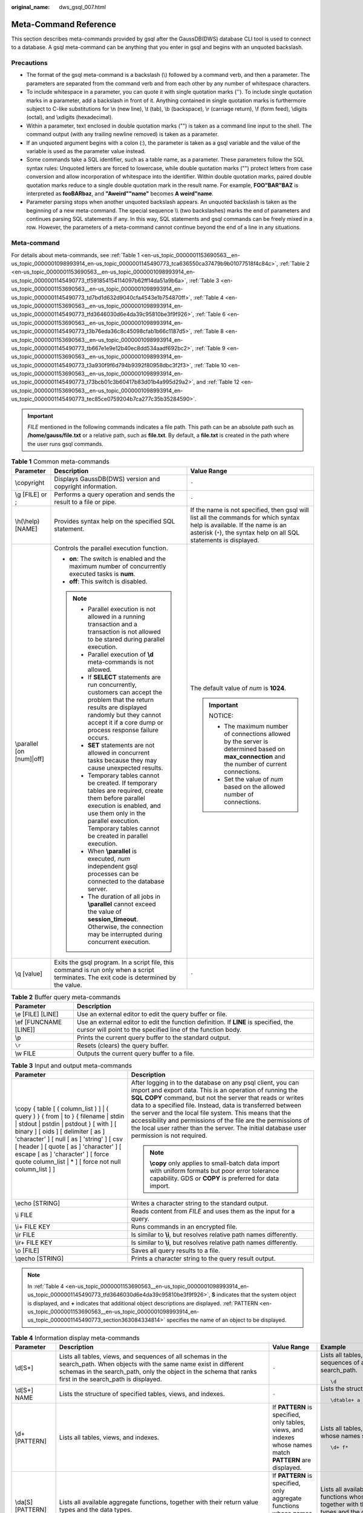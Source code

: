 :original_name: dws_gsql_007.html

.. _dws_gsql_007:

.. _en-us_topic_0000001153690563:

Meta-Command Reference
======================

This section describes meta-commands provided by gsql after the GaussDB(DWS) database CLI tool is used to connect to a database. A gsql meta-command can be anything that you enter in gsql and begins with an unquoted backslash.

Precautions
-----------

-  The format of the gsql meta-command is a backslash (\\) followed by a command verb, and then a parameter. The parameters are separated from the command verb and from each other by any number of whitespace characters.
-  To include whitespace in a parameter, you can quote it with single quotation marks (''). To include single quotation marks in a parameter, add a backslash in front of it. Anything contained in single quotation marks is furthermore subject to C-like substitutions for \\n (new line), \\t (tab), \\b (backspace), \\r (carriage return), \\f (form feed), \\digits (octal), and \\xdigits (hexadecimal).
-  Within a parameter, text enclosed in double quotation marks ("") is taken as a command line input to the shell. The command output (with any trailing newline removed) is taken as a parameter.
-  If an unquoted argument begins with a colon (:), the parameter is taken as a gsql variable and the value of the variable is used as the parameter value instead.
-  Some commands take a SQL identifier, such as a table name, as a parameter. These parameters follow the SQL syntax rules: Unquoted letters are forced to lowercase, while double quotation marks ("") protect letters from case conversion and allow incorporation of whitespace into the identifier. Within double quotation marks, paired double quotation marks reduce to a single double quotation mark in the result name. For example, **FOO"BAR"BAZ** is interpreted as **fooBARbaz**, and **"Aweird""name"** becomes **A weird"name**.
-  Parameter parsing stops when another unquoted backslash appears. An unquoted backslash is taken as the beginning of a new meta-command. The special sequence \\\\ (two backslashes) marks the end of parameters and continues parsing SQL statements if any. In this way, SQL statements and gsql commands can be freely mixed in a row. However, the parameters of a meta-command cannot continue beyond the end of a line in any situations.

Meta-command
------------

For details about meta-commands, see :ref:`Table 1 <en-us_topic_0000001153690563__en-us_topic_0000001098993914_en-us_topic_0000001145490773_tca636550ca37479b9b01077518f4c84c>`, :ref:`Table 2 <en-us_topic_0000001153690563__en-us_topic_0000001098993914_en-us_topic_0000001145490773_tf591854154114097b62ff14da51a9b6a>`, :ref:`Table 3 <en-us_topic_0000001153690563__en-us_topic_0000001098993914_en-us_topic_0000001145490773_td7bd1d632d9040cfa4543e1b754870ff>`, :ref:`Table 4 <en-us_topic_0000001153690563__en-us_topic_0000001098993914_en-us_topic_0000001145490773_tfd3646030d6e4da39c95810be3f9f926>`, :ref:`Table 6 <en-us_topic_0000001153690563__en-us_topic_0000001098993914_en-us_topic_0000001145490773_t3b76eda36c8c45098cfab1b66c1187d5>`, :ref:`Table 8 <en-us_topic_0000001153690563__en-us_topic_0000001098993914_en-us_topic_0000001145490773_tb667e1e9e12b40ec8dd534aadf692bc2>`, :ref:`Table 9 <en-us_topic_0000001153690563__en-us_topic_0000001098993914_en-us_topic_0000001145490773_t3a930f9f6d794b9392f80958dbc3f2f3>`, :ref:`Table 10 <en-us_topic_0000001153690563__en-us_topic_0000001098993914_en-us_topic_0000001145490773_t73bcb01c3b60417b83d01b4a995d29a2>`, and :ref:`Table 12 <en-us_topic_0000001153690563__en-us_topic_0000001098993914_en-us_topic_0000001145490773_tec85ce0759204b7ca277c35b35284590>`.

.. important::

   *FILE* mentioned in the following commands indicates a file path. This path can be an absolute path such as **/home/gauss/file.txt** or a relative path, such as **file.txt**. By default, a **file.txt** is created in the path where the user runs gsql commands.

.. _en-us_topic_0000001153690563__en-us_topic_0000001098993914_en-us_topic_0000001145490773_tca636550ca37479b9b01077518f4c84c:

.. table:: **Table 1** Common meta-commands

   +---------------------------+--------------------------------------------------------------------------------------------------------------------------------------------------------------------------------------------------------------------------------------+------------------------------------------------------------------------------------------------------------------------------------------------------------------------------------------------+
   | Parameter                 | Description                                                                                                                                                                                                                          | Value Range                                                                                                                                                                                    |
   +===========================+======================================================================================================================================================================================================================================+================================================================================================================================================================================================+
   | \\copyright               | Displays GaussDB(DWS) version and copyright information.                                                                                                                                                                             | ``-``                                                                                                                                                                                          |
   +---------------------------+--------------------------------------------------------------------------------------------------------------------------------------------------------------------------------------------------------------------------------------+------------------------------------------------------------------------------------------------------------------------------------------------------------------------------------------------+
   | \\g [FILE] or ;           | Performs a query operation and sends the result to a file or pipe.                                                                                                                                                                   | ``-``                                                                                                                                                                                          |
   +---------------------------+--------------------------------------------------------------------------------------------------------------------------------------------------------------------------------------------------------------------------------------+------------------------------------------------------------------------------------------------------------------------------------------------------------------------------------------------+
   | \\h(\\help) [NAME]        | Provides syntax help on the specified SQL statement.                                                                                                                                                                                 | If the name is not specified, then gsql will list all the commands for which syntax help is available. If the name is an asterisk (``*``), the syntax help on all SQL statements is displayed. |
   +---------------------------+--------------------------------------------------------------------------------------------------------------------------------------------------------------------------------------------------------------------------------------+------------------------------------------------------------------------------------------------------------------------------------------------------------------------------------------------+
   | \\parallel [on [num]|off] | Controls the parallel execution function.                                                                                                                                                                                            | The default value of *num* is **1024**.                                                                                                                                                        |
   |                           |                                                                                                                                                                                                                                      |                                                                                                                                                                                                |
   |                           | -  **on**: The switch is enabled and the maximum number of concurrently executed tasks is **num**.                                                                                                                                   | .. important::                                                                                                                                                                                 |
   |                           | -  **off**: This switch is disabled.                                                                                                                                                                                                 |                                                                                                                                                                                                |
   |                           |                                                                                                                                                                                                                                      |    NOTICE:                                                                                                                                                                                     |
   |                           | .. note::                                                                                                                                                                                                                            |                                                                                                                                                                                                |
   |                           |                                                                                                                                                                                                                                      |    -  The maximum number of connections allowed by the server is determined based on **max_connection** and the number of current connections.                                                 |
   |                           |    -  Parallel execution is not allowed in a running transaction and a transaction is not allowed to be stared during parallel execution.                                                                                            |    -  Set the value of *num* based on the allowed number of connections.                                                                                                                       |
   |                           |    -  Parallel execution of **\\d** meta-commands is not allowed.                                                                                                                                                                    |                                                                                                                                                                                                |
   |                           |    -  If **SELECT** statements are run concurrently, customers can accept the problem that the return results are displayed randomly but they cannot accept it if a core dump or process response failure occurs.                    |                                                                                                                                                                                                |
   |                           |    -  **SET** statements are not allowed in concurrent tasks because they may cause unexpected results.                                                                                                                              |                                                                                                                                                                                                |
   |                           |    -  Temporary tables cannot be created. If temporary tables are required, create them before parallel execution is enabled, and use them only in the parallel execution. Temporary tables cannot be created in parallel execution. |                                                                                                                                                                                                |
   |                           |    -  When **\\parallel** is executed, *num* independent gsql processes can be connected to the database server.                                                                                                                     |                                                                                                                                                                                                |
   |                           |    -  The duration of all jobs in **\\parallel** cannot exceed the value of **session_timeout**. Otherwise, the connection may be interrupted during concurrent execution.                                                           |                                                                                                                                                                                                |
   +---------------------------+--------------------------------------------------------------------------------------------------------------------------------------------------------------------------------------------------------------------------------------+------------------------------------------------------------------------------------------------------------------------------------------------------------------------------------------------+
   | \\q [value]               | Exits the gsql program. In a script file, this command is run only when a script terminates. The exit code is determined by the value.                                                                                               | ``-``                                                                                                                                                                                          |
   +---------------------------+--------------------------------------------------------------------------------------------------------------------------------------------------------------------------------------------------------------------------------------+------------------------------------------------------------------------------------------------------------------------------------------------------------------------------------------------+

.. _en-us_topic_0000001153690563__en-us_topic_0000001098993914_en-us_topic_0000001145490773_tf591854154114097b62ff14da51a9b6a:

.. table:: **Table 2** Buffer query meta-commands

   +------------------------+-----------------------------------------------------------------------------------------------------------------------------------------------------+
   | Parameter              | Description                                                                                                                                         |
   +========================+=====================================================================================================================================================+
   | \\e [FILE] [LINE]      | Use an external editor to edit the query buffer or file.                                                                                            |
   +------------------------+-----------------------------------------------------------------------------------------------------------------------------------------------------+
   | \\ef [FUNCNAME [LINE]] | Use an external editor to edit the function definition. If **LINE** is specified, the cursor will point to the specified line of the function body. |
   +------------------------+-----------------------------------------------------------------------------------------------------------------------------------------------------+
   | \\p                    | Prints the current query buffer to the standard output.                                                                                             |
   +------------------------+-----------------------------------------------------------------------------------------------------------------------------------------------------+
   | ``\r``                 | Resets (clears) the query buffer.                                                                                                                   |
   +------------------------+-----------------------------------------------------------------------------------------------------------------------------------------------------+
   | \\w FILE               | Outputs the current query buffer to a file.                                                                                                         |
   +------------------------+-----------------------------------------------------------------------------------------------------------------------------------------------------+

.. _en-us_topic_0000001153690563__en-us_topic_0000001098993914_en-us_topic_0000001145490773_td7bd1d632d9040cfa4543e1b754870ff:

.. table:: **Table 3** Input and output meta-commands

   +-------------------------------------------------------------------------------------------------------------------------------------------------------------------------------------------------------------------------------------------------------------------------------------------------------------------------------------------------------------+-------------------------------------------------------------------------------------------------------------------------------------------------------------------------------------------------------------------------------------------------------------------------------------------------------------------------------------------------------------------------------------------------------------------------------------------------------------------------------+
   | Parameter                                                                                                                                                                                                                                                                                                                                                   | Description                                                                                                                                                                                                                                                                                                                                                                                                                                                                   |
   +=============================================================================================================================================================================================================================================================================================================================================================+===============================================================================================================================================================================================================================================================================================================================================================================================================================================================================+
   | \\copy { table [ ( column_list ) ] \| ( query ) } { from \| to } { filename \| stdin \| stdout \| pstdin \| pstdout } [ with ] [ binary ] [ oids ] [ delimiter [ as ] 'character' ] [ null [ as ] 'string' ] [ csv [ header ] [ quote [ as ] 'character' ] [ escape [ as ] 'character' ] [ force quote column_list \| \* ] [ force not null column_list ] ] | After logging in to the database on any psql client, you can import and export data. This is an operation of running the **SQL COPY** command, but not the server that reads or writes data to a specified file. Instead, data is transferred between the server and the local file system. This means that the accessibility and permissions of the file are the permissions of the local user rather than the server. The initial database user permission is not required. |
   |                                                                                                                                                                                                                                                                                                                                                             |                                                                                                                                                                                                                                                                                                                                                                                                                                                                               |
   |                                                                                                                                                                                                                                                                                                                                                             | .. note::                                                                                                                                                                                                                                                                                                                                                                                                                                                                     |
   |                                                                                                                                                                                                                                                                                                                                                             |                                                                                                                                                                                                                                                                                                                                                                                                                                                                               |
   |                                                                                                                                                                                                                                                                                                                                                             |    **\\copy** only applies to small-batch data import with uniform formats but poor error tolerance capability. GDS or **COPY** is preferred for data import.                                                                                                                                                                                                                                                                                                                 |
   +-------------------------------------------------------------------------------------------------------------------------------------------------------------------------------------------------------------------------------------------------------------------------------------------------------------------------------------------------------------+-------------------------------------------------------------------------------------------------------------------------------------------------------------------------------------------------------------------------------------------------------------------------------------------------------------------------------------------------------------------------------------------------------------------------------------------------------------------------------+
   | \\echo [STRING]                                                                                                                                                                                                                                                                                                                                             | Writes a character string to the standard output.                                                                                                                                                                                                                                                                                                                                                                                                                             |
   +-------------------------------------------------------------------------------------------------------------------------------------------------------------------------------------------------------------------------------------------------------------------------------------------------------------------------------------------------------------+-------------------------------------------------------------------------------------------------------------------------------------------------------------------------------------------------------------------------------------------------------------------------------------------------------------------------------------------------------------------------------------------------------------------------------------------------------------------------------+
   | \\i FILE                                                                                                                                                                                                                                                                                                                                                    | Reads content from *FILE* and uses them as the input for a query.                                                                                                                                                                                                                                                                                                                                                                                                             |
   +-------------------------------------------------------------------------------------------------------------------------------------------------------------------------------------------------------------------------------------------------------------------------------------------------------------------------------------------------------------+-------------------------------------------------------------------------------------------------------------------------------------------------------------------------------------------------------------------------------------------------------------------------------------------------------------------------------------------------------------------------------------------------------------------------------------------------------------------------------+
   | \\i+ FILE KEY                                                                                                                                                                                                                                                                                                                                               | Runs commands in an encrypted file.                                                                                                                                                                                                                                                                                                                                                                                                                                           |
   +-------------------------------------------------------------------------------------------------------------------------------------------------------------------------------------------------------------------------------------------------------------------------------------------------------------------------------------------------------------+-------------------------------------------------------------------------------------------------------------------------------------------------------------------------------------------------------------------------------------------------------------------------------------------------------------------------------------------------------------------------------------------------------------------------------------------------------------------------------+
   | \\ir FILE                                                                                                                                                                                                                                                                                                                                                   | Is similar to **\\i**, but resolves relative path names differently.                                                                                                                                                                                                                                                                                                                                                                                                          |
   +-------------------------------------------------------------------------------------------------------------------------------------------------------------------------------------------------------------------------------------------------------------------------------------------------------------------------------------------------------------+-------------------------------------------------------------------------------------------------------------------------------------------------------------------------------------------------------------------------------------------------------------------------------------------------------------------------------------------------------------------------------------------------------------------------------------------------------------------------------+
   | \\ir+ FILE KEY                                                                                                                                                                                                                                                                                                                                              | Is similar to **\\i**, but resolves relative path names differently.                                                                                                                                                                                                                                                                                                                                                                                                          |
   +-------------------------------------------------------------------------------------------------------------------------------------------------------------------------------------------------------------------------------------------------------------------------------------------------------------------------------------------------------------+-------------------------------------------------------------------------------------------------------------------------------------------------------------------------------------------------------------------------------------------------------------------------------------------------------------------------------------------------------------------------------------------------------------------------------------------------------------------------------+
   | \\o [FILE]                                                                                                                                                                                                                                                                                                                                                  | Saves all query results to a file.                                                                                                                                                                                                                                                                                                                                                                                                                                            |
   +-------------------------------------------------------------------------------------------------------------------------------------------------------------------------------------------------------------------------------------------------------------------------------------------------------------------------------------------------------------+-------------------------------------------------------------------------------------------------------------------------------------------------------------------------------------------------------------------------------------------------------------------------------------------------------------------------------------------------------------------------------------------------------------------------------------------------------------------------------+
   | \\qecho [STRING]                                                                                                                                                                                                                                                                                                                                            | Prints a character string to the query result output.                                                                                                                                                                                                                                                                                                                                                                                                                         |
   +-------------------------------------------------------------------------------------------------------------------------------------------------------------------------------------------------------------------------------------------------------------------------------------------------------------------------------------------------------------+-------------------------------------------------------------------------------------------------------------------------------------------------------------------------------------------------------------------------------------------------------------------------------------------------------------------------------------------------------------------------------------------------------------------------------------------------------------------------------+

.. note::

   In :ref:`Table 4 <en-us_topic_0000001153690563__en-us_topic_0000001098993914_en-us_topic_0000001145490773_tfd3646030d6e4da39c95810be3f9f926>`, **S** indicates that the system object is displayed, and **+** indicates that additional object descriptions are displayed. :ref:`PATTERN <en-us_topic_0000001153690563__en-us_topic_0000001098993914_en-us_topic_0000001145490773_section363084334814>` specifies the name of an object to be displayed.

.. _en-us_topic_0000001153690563__en-us_topic_0000001098993914_en-us_topic_0000001145490773_tfd3646030d6e4da39c95810be3f9f926:

.. table:: **Table 4** Information display meta-commands

   +------------------------------+------------------------------------------------------------------------------------------------------------------------------------------------------------------------------------------------------------------------------------------------------------------------------------------------------------------------------------------------------------------------------------------------------------------------------+---------------------------------------------------------------------------------------------------------------------------------------------------------------------------------------------------------------+----------------------------------------------------------------------------------------------------------------------------------+
   | Parameter                    | Description                                                                                                                                                                                                                                                                                                                                                                                                                  | Value Range                                                                                                                                                                                                   | Example                                                                                                                          |
   +==============================+==============================================================================================================================================================================================================================================================================================================================================================================================================================+===============================================================================================================================================================================================================+==================================================================================================================================+
   | \\d[S+]                      | Lists all tables, views, and sequences of all schemas in the search_path. When objects with the same name exist in different schemas in the search_path, only the object in the schema that ranks first in the search_path is displayed.                                                                                                                                                                                     | ``-``                                                                                                                                                                                                         | Lists all tables, views, and sequences of all schemas in the search_path.                                                        |
   |                              |                                                                                                                                                                                                                                                                                                                                                                                                                              |                                                                                                                                                                                                               |                                                                                                                                  |
   |                              |                                                                                                                                                                                                                                                                                                                                                                                                                              |                                                                                                                                                                                                               | ::                                                                                                                               |
   |                              |                                                                                                                                                                                                                                                                                                                                                                                                                              |                                                                                                                                                                                                               |                                                                                                                                  |
   |                              |                                                                                                                                                                                                                                                                                                                                                                                                                              |                                                                                                                                                                                                               |    \d                                                                                                                            |
   +------------------------------+------------------------------------------------------------------------------------------------------------------------------------------------------------------------------------------------------------------------------------------------------------------------------------------------------------------------------------------------------------------------------------------------------------------------------+---------------------------------------------------------------------------------------------------------------------------------------------------------------------------------------------------------------+----------------------------------------------------------------------------------------------------------------------------------+
   | \\d[S+] NAME                 | Lists the structure of specified tables, views, and indexes.                                                                                                                                                                                                                                                                                                                                                                 | ``-``                                                                                                                                                                                                         | Lists the structure of table **a**.                                                                                              |
   |                              |                                                                                                                                                                                                                                                                                                                                                                                                                              |                                                                                                                                                                                                               |                                                                                                                                  |
   |                              |                                                                                                                                                                                                                                                                                                                                                                                                                              |                                                                                                                                                                                                               | ::                                                                                                                               |
   |                              |                                                                                                                                                                                                                                                                                                                                                                                                                              |                                                                                                                                                                                                               |                                                                                                                                  |
   |                              |                                                                                                                                                                                                                                                                                                                                                                                                                              |                                                                                                                                                                                                               |     \dtable+ a                                                                                                                   |
   +------------------------------+------------------------------------------------------------------------------------------------------------------------------------------------------------------------------------------------------------------------------------------------------------------------------------------------------------------------------------------------------------------------------------------------------------------------------+---------------------------------------------------------------------------------------------------------------------------------------------------------------------------------------------------------------+----------------------------------------------------------------------------------------------------------------------------------+
   | \\d+ [PATTERN]               | Lists all tables, views, and indexes.                                                                                                                                                                                                                                                                                                                                                                                        | If **PATTERN** is specified, only tables, views, and indexes whose names match **PATTERN** are displayed.                                                                                                     | Lists all tables, views, and indexes whose names start with **f**.                                                               |
   |                              |                                                                                                                                                                                                                                                                                                                                                                                                                              |                                                                                                                                                                                                               |                                                                                                                                  |
   |                              |                                                                                                                                                                                                                                                                                                                                                                                                                              |                                                                                                                                                                                                               | ::                                                                                                                               |
   |                              |                                                                                                                                                                                                                                                                                                                                                                                                                              |                                                                                                                                                                                                               |                                                                                                                                  |
   |                              |                                                                                                                                                                                                                                                                                                                                                                                                                              |                                                                                                                                                                                                               |    \d+ f*                                                                                                                        |
   +------------------------------+------------------------------------------------------------------------------------------------------------------------------------------------------------------------------------------------------------------------------------------------------------------------------------------------------------------------------------------------------------------------------------------------------------------------------+---------------------------------------------------------------------------------------------------------------------------------------------------------------------------------------------------------------+----------------------------------------------------------------------------------------------------------------------------------+
   | \\da[S] [PATTERN]            | Lists all available aggregate functions, together with their return value types and the data types.                                                                                                                                                                                                                                                                                                                          | If **PATTERN** is specified, only aggregate functions whose names match **PATTERN** are displayed.                                                                                                            | Lists all available aggregate functions whose names start with **f**, together with their return value types and the data types. |
   |                              |                                                                                                                                                                                                                                                                                                                                                                                                                              |                                                                                                                                                                                                               |                                                                                                                                  |
   |                              |                                                                                                                                                                                                                                                                                                                                                                                                                              |                                                                                                                                                                                                               | ::                                                                                                                               |
   |                              |                                                                                                                                                                                                                                                                                                                                                                                                                              |                                                                                                                                                                                                               |                                                                                                                                  |
   |                              |                                                                                                                                                                                                                                                                                                                                                                                                                              |                                                                                                                                                                                                               |    \da f*                                                                                                                        |
   +------------------------------+------------------------------------------------------------------------------------------------------------------------------------------------------------------------------------------------------------------------------------------------------------------------------------------------------------------------------------------------------------------------------------------------------------------------------+---------------------------------------------------------------------------------------------------------------------------------------------------------------------------------------------------------------+----------------------------------------------------------------------------------------------------------------------------------+
   | \\db[+] [PATTERN]            | Lists all available tablespaces.                                                                                                                                                                                                                                                                                                                                                                                             | If **PATTERN** is specified, only tablespaces whose names match **PATTERN** are displayed.                                                                                                                    | Lists all available tablespaces whose names start with **p**.                                                                    |
   |                              |                                                                                                                                                                                                                                                                                                                                                                                                                              |                                                                                                                                                                                                               |                                                                                                                                  |
   |                              |                                                                                                                                                                                                                                                                                                                                                                                                                              |                                                                                                                                                                                                               | ::                                                                                                                               |
   |                              |                                                                                                                                                                                                                                                                                                                                                                                                                              |                                                                                                                                                                                                               |                                                                                                                                  |
   |                              |                                                                                                                                                                                                                                                                                                                                                                                                                              |                                                                                                                                                                                                               |    \db p*                                                                                                                        |
   +------------------------------+------------------------------------------------------------------------------------------------------------------------------------------------------------------------------------------------------------------------------------------------------------------------------------------------------------------------------------------------------------------------------------------------------------------------------+---------------------------------------------------------------------------------------------------------------------------------------------------------------------------------------------------------------+----------------------------------------------------------------------------------------------------------------------------------+
   | \\dc[S+] [PATTERN]           | Lists all available conversions between character sets.                                                                                                                                                                                                                                                                                                                                                                      | If **PATTERN** is specified, only conversions whose names match **PATTERN** are displayed.                                                                                                                    | Lists all available conversions between character sets.                                                                          |
   |                              |                                                                                                                                                                                                                                                                                                                                                                                                                              |                                                                                                                                                                                                               |                                                                                                                                  |
   |                              |                                                                                                                                                                                                                                                                                                                                                                                                                              |                                                                                                                                                                                                               | ::                                                                                                                               |
   |                              |                                                                                                                                                                                                                                                                                                                                                                                                                              |                                                                                                                                                                                                               |                                                                                                                                  |
   |                              |                                                                                                                                                                                                                                                                                                                                                                                                                              |                                                                                                                                                                                                               |    \dc *                                                                                                                         |
   +------------------------------+------------------------------------------------------------------------------------------------------------------------------------------------------------------------------------------------------------------------------------------------------------------------------------------------------------------------------------------------------------------------------------------------------------------------------+---------------------------------------------------------------------------------------------------------------------------------------------------------------------------------------------------------------+----------------------------------------------------------------------------------------------------------------------------------+
   | \\dC[+] [PATTERN]            | Lists all type conversions.                                                                                                                                                                                                                                                                                                                                                                                                  | If **PATTERN** is specified, only conversions whose names match **PATTERN** are displayed.                                                                                                                    | Lists all type conversion whose patten names start with **c**.                                                                   |
   |                              |                                                                                                                                                                                                                                                                                                                                                                                                                              |                                                                                                                                                                                                               |                                                                                                                                  |
   |                              |                                                                                                                                                                                                                                                                                                                                                                                                                              |                                                                                                                                                                                                               | ::                                                                                                                               |
   |                              |                                                                                                                                                                                                                                                                                                                                                                                                                              |                                                                                                                                                                                                               |                                                                                                                                  |
   |                              |                                                                                                                                                                                                                                                                                                                                                                                                                              |                                                                                                                                                                                                               |    \dC c*                                                                                                                        |
   +------------------------------+------------------------------------------------------------------------------------------------------------------------------------------------------------------------------------------------------------------------------------------------------------------------------------------------------------------------------------------------------------------------------------------------------------------------------+---------------------------------------------------------------------------------------------------------------------------------------------------------------------------------------------------------------+----------------------------------------------------------------------------------------------------------------------------------+
   | \\dd[S] [PATTERN]            | Lists descriptions about objects matching **PATTERN**.                                                                                                                                                                                                                                                                                                                                                                       | If **PATTERN** is not specified, all visible objects are displayed. The objects include aggregations, functions, operators, types, relations (table, view, index, sequence, and large object), and rules.     | Lists all visible objects.                                                                                                       |
   |                              |                                                                                                                                                                                                                                                                                                                                                                                                                              |                                                                                                                                                                                                               |                                                                                                                                  |
   |                              |                                                                                                                                                                                                                                                                                                                                                                                                                              |                                                                                                                                                                                                               | ::                                                                                                                               |
   |                              |                                                                                                                                                                                                                                                                                                                                                                                                                              |                                                                                                                                                                                                               |                                                                                                                                  |
   |                              |                                                                                                                                                                                                                                                                                                                                                                                                                              |                                                                                                                                                                                                               |    \dd                                                                                                                           |
   +------------------------------+------------------------------------------------------------------------------------------------------------------------------------------------------------------------------------------------------------------------------------------------------------------------------------------------------------------------------------------------------------------------------------------------------------------------------+---------------------------------------------------------------------------------------------------------------------------------------------------------------------------------------------------------------+----------------------------------------------------------------------------------------------------------------------------------+
   | \\ddp [PATTERN]              | Lists all default permissions.                                                                                                                                                                                                                                                                                                                                                                                               | If **PATTERN** is specified, only permissions whose names match **PATTERN** are displayed.                                                                                                                    | Lists all default permissions.                                                                                                   |
   |                              |                                                                                                                                                                                                                                                                                                                                                                                                                              |                                                                                                                                                                                                               |                                                                                                                                  |
   |                              |                                                                                                                                                                                                                                                                                                                                                                                                                              |                                                                                                                                                                                                               | ::                                                                                                                               |
   |                              |                                                                                                                                                                                                                                                                                                                                                                                                                              |                                                                                                                                                                                                               |                                                                                                                                  |
   |                              |                                                                                                                                                                                                                                                                                                                                                                                                                              |                                                                                                                                                                                                               |    \ddp                                                                                                                          |
   +------------------------------+------------------------------------------------------------------------------------------------------------------------------------------------------------------------------------------------------------------------------------------------------------------------------------------------------------------------------------------------------------------------------------------------------------------------------+---------------------------------------------------------------------------------------------------------------------------------------------------------------------------------------------------------------+----------------------------------------------------------------------------------------------------------------------------------+
   | \\dD[S+] [PATTERN]           | Lists all available domains.                                                                                                                                                                                                                                                                                                                                                                                                 | If **PATTERN** is specified, only domains whose names match **PATTERN** are displayed.                                                                                                                        | Lists all available domains.                                                                                                     |
   |                              |                                                                                                                                                                                                                                                                                                                                                                                                                              |                                                                                                                                                                                                               |                                                                                                                                  |
   |                              |                                                                                                                                                                                                                                                                                                                                                                                                                              |                                                                                                                                                                                                               | ::                                                                                                                               |
   |                              |                                                                                                                                                                                                                                                                                                                                                                                                                              |                                                                                                                                                                                                               |                                                                                                                                  |
   |                              |                                                                                                                                                                                                                                                                                                                                                                                                                              |                                                                                                                                                                                                               |    \dD                                                                                                                           |
   +------------------------------+------------------------------------------------------------------------------------------------------------------------------------------------------------------------------------------------------------------------------------------------------------------------------------------------------------------------------------------------------------------------------------------------------------------------------+---------------------------------------------------------------------------------------------------------------------------------------------------------------------------------------------------------------+----------------------------------------------------------------------------------------------------------------------------------+
   | \\ded[+] [PATTERN]           | Lists all Data Source objects.                                                                                                                                                                                                                                                                                                                                                                                               | If **PATTERN** is specified, only objects whose names match **PATTERN** are displayed.                                                                                                                        | Lists all Data Source objects.                                                                                                   |
   |                              |                                                                                                                                                                                                                                                                                                                                                                                                                              |                                                                                                                                                                                                               |                                                                                                                                  |
   |                              |                                                                                                                                                                                                                                                                                                                                                                                                                              |                                                                                                                                                                                                               | ::                                                                                                                               |
   |                              |                                                                                                                                                                                                                                                                                                                                                                                                                              |                                                                                                                                                                                                               |                                                                                                                                  |
   |                              |                                                                                                                                                                                                                                                                                                                                                                                                                              |                                                                                                                                                                                                               |    \ded                                                                                                                          |
   +------------------------------+------------------------------------------------------------------------------------------------------------------------------------------------------------------------------------------------------------------------------------------------------------------------------------------------------------------------------------------------------------------------------------------------------------------------------+---------------------------------------------------------------------------------------------------------------------------------------------------------------------------------------------------------------+----------------------------------------------------------------------------------------------------------------------------------+
   | \\det[+] [PATTERN]           | Lists all external tables.                                                                                                                                                                                                                                                                                                                                                                                                   | If **PATTERN** is specified, only tables whose names match **PATTERN** are displayed.                                                                                                                         | Lists all external tables.                                                                                                       |
   |                              |                                                                                                                                                                                                                                                                                                                                                                                                                              |                                                                                                                                                                                                               |                                                                                                                                  |
   |                              |                                                                                                                                                                                                                                                                                                                                                                                                                              |                                                                                                                                                                                                               | ::                                                                                                                               |
   |                              |                                                                                                                                                                                                                                                                                                                                                                                                                              |                                                                                                                                                                                                               |                                                                                                                                  |
   |                              |                                                                                                                                                                                                                                                                                                                                                                                                                              |                                                                                                                                                                                                               |    \det                                                                                                                          |
   +------------------------------+------------------------------------------------------------------------------------------------------------------------------------------------------------------------------------------------------------------------------------------------------------------------------------------------------------------------------------------------------------------------------------------------------------------------------+---------------------------------------------------------------------------------------------------------------------------------------------------------------------------------------------------------------+----------------------------------------------------------------------------------------------------------------------------------+
   | \\des[+] [PATTERN]           | Lists all external servers.                                                                                                                                                                                                                                                                                                                                                                                                  | If **PATTERN** is specified, only servers whose names match **PATTERN** are displayed.                                                                                                                        | Lists all external servers.                                                                                                      |
   |                              |                                                                                                                                                                                                                                                                                                                                                                                                                              |                                                                                                                                                                                                               |                                                                                                                                  |
   |                              |                                                                                                                                                                                                                                                                                                                                                                                                                              |                                                                                                                                                                                                               | ::                                                                                                                               |
   |                              |                                                                                                                                                                                                                                                                                                                                                                                                                              |                                                                                                                                                                                                               |                                                                                                                                  |
   |                              |                                                                                                                                                                                                                                                                                                                                                                                                                              |                                                                                                                                                                                                               |    \des                                                                                                                          |
   +------------------------------+------------------------------------------------------------------------------------------------------------------------------------------------------------------------------------------------------------------------------------------------------------------------------------------------------------------------------------------------------------------------------------------------------------------------------+---------------------------------------------------------------------------------------------------------------------------------------------------------------------------------------------------------------+----------------------------------------------------------------------------------------------------------------------------------+
   | \\deu[+] [PATTERN]           | Lists user mappings.                                                                                                                                                                                                                                                                                                                                                                                                         | If **PATTERN** is specified, only information whose name matches **PATTERN** is displayed.                                                                                                                    | Lists user mappings.                                                                                                             |
   |                              |                                                                                                                                                                                                                                                                                                                                                                                                                              |                                                                                                                                                                                                               |                                                                                                                                  |
   |                              |                                                                                                                                                                                                                                                                                                                                                                                                                              |                                                                                                                                                                                                               | ::                                                                                                                               |
   |                              |                                                                                                                                                                                                                                                                                                                                                                                                                              |                                                                                                                                                                                                               |                                                                                                                                  |
   |                              |                                                                                                                                                                                                                                                                                                                                                                                                                              |                                                                                                                                                                                                               |    \deu                                                                                                                          |
   +------------------------------+------------------------------------------------------------------------------------------------------------------------------------------------------------------------------------------------------------------------------------------------------------------------------------------------------------------------------------------------------------------------------------------------------------------------------+---------------------------------------------------------------------------------------------------------------------------------------------------------------------------------------------------------------+----------------------------------------------------------------------------------------------------------------------------------+
   | \\dew[+] [PATTERN]           | Lists foreign-data wrappers.                                                                                                                                                                                                                                                                                                                                                                                                 | If **PATTERN** is specified, only data whose name matches **PATTERN** is displayed.                                                                                                                           | Lists foreign-data wrappers.                                                                                                     |
   |                              |                                                                                                                                                                                                                                                                                                                                                                                                                              |                                                                                                                                                                                                               |                                                                                                                                  |
   |                              |                                                                                                                                                                                                                                                                                                                                                                                                                              |                                                                                                                                                                                                               | ::                                                                                                                               |
   |                              |                                                                                                                                                                                                                                                                                                                                                                                                                              |                                                                                                                                                                                                               |                                                                                                                                  |
   |                              |                                                                                                                                                                                                                                                                                                                                                                                                                              |                                                                                                                                                                                                               |    \dew                                                                                                                          |
   +------------------------------+------------------------------------------------------------------------------------------------------------------------------------------------------------------------------------------------------------------------------------------------------------------------------------------------------------------------------------------------------------------------------------------------------------------------------+---------------------------------------------------------------------------------------------------------------------------------------------------------------------------------------------------------------+----------------------------------------------------------------------------------------------------------------------------------+
   | \\df[antw][S+] [PATTERN]     | Lists all available functions, together with their parameters and return types. **a** indicates an aggregate function, **n** indicates a common function, **t** indicates a trigger, and **w** indicates a window function.                                                                                                                                                                                                  | If **PATTERN** is specified, only functions whose names match **PATTERN** are displayed.                                                                                                                      | Lists all available functions, together with their parameters and return types.                                                  |
   |                              |                                                                                                                                                                                                                                                                                                                                                                                                                              |                                                                                                                                                                                                               |                                                                                                                                  |
   |                              |                                                                                                                                                                                                                                                                                                                                                                                                                              |                                                                                                                                                                                                               | ::                                                                                                                               |
   |                              |                                                                                                                                                                                                                                                                                                                                                                                                                              |                                                                                                                                                                                                               |                                                                                                                                  |
   |                              |                                                                                                                                                                                                                                                                                                                                                                                                                              |                                                                                                                                                                                                               |    \df                                                                                                                           |
   +------------------------------+------------------------------------------------------------------------------------------------------------------------------------------------------------------------------------------------------------------------------------------------------------------------------------------------------------------------------------------------------------------------------------------------------------------------------+---------------------------------------------------------------------------------------------------------------------------------------------------------------------------------------------------------------+----------------------------------------------------------------------------------------------------------------------------------+
   | \\dF[+] [PATTERN]            | Lists all text search configurations.                                                                                                                                                                                                                                                                                                                                                                                        | If **PATTERN** is specified, only configurations whose names match **PATTERN** are displayed.                                                                                                                 | Lists all text search configurations.                                                                                            |
   |                              |                                                                                                                                                                                                                                                                                                                                                                                                                              |                                                                                                                                                                                                               |                                                                                                                                  |
   |                              |                                                                                                                                                                                                                                                                                                                                                                                                                              |                                                                                                                                                                                                               | ::                                                                                                                               |
   |                              |                                                                                                                                                                                                                                                                                                                                                                                                                              |                                                                                                                                                                                                               |                                                                                                                                  |
   |                              |                                                                                                                                                                                                                                                                                                                                                                                                                              |                                                                                                                                                                                                               |    \dF+                                                                                                                          |
   +------------------------------+------------------------------------------------------------------------------------------------------------------------------------------------------------------------------------------------------------------------------------------------------------------------------------------------------------------------------------------------------------------------------------------------------------------------------+---------------------------------------------------------------------------------------------------------------------------------------------------------------------------------------------------------------+----------------------------------------------------------------------------------------------------------------------------------+
   | \\dFd[+] [PATTERN]           | Lists all text search dictionaries.                                                                                                                                                                                                                                                                                                                                                                                          | If **PATTERN** is specified, only dictionaries whose names match **PATTERN** are displayed.                                                                                                                   | Lists all text search dictionaries.                                                                                              |
   |                              |                                                                                                                                                                                                                                                                                                                                                                                                                              |                                                                                                                                                                                                               |                                                                                                                                  |
   |                              |                                                                                                                                                                                                                                                                                                                                                                                                                              |                                                                                                                                                                                                               | ::                                                                                                                               |
   |                              |                                                                                                                                                                                                                                                                                                                                                                                                                              |                                                                                                                                                                                                               |                                                                                                                                  |
   |                              |                                                                                                                                                                                                                                                                                                                                                                                                                              |                                                                                                                                                                                                               |    \dFd                                                                                                                          |
   +------------------------------+------------------------------------------------------------------------------------------------------------------------------------------------------------------------------------------------------------------------------------------------------------------------------------------------------------------------------------------------------------------------------------------------------------------------------+---------------------------------------------------------------------------------------------------------------------------------------------------------------------------------------------------------------+----------------------------------------------------------------------------------------------------------------------------------+
   | \\dFp[+] [PATTERN]           | Lists all text search parsers.                                                                                                                                                                                                                                                                                                                                                                                               | If **PATTERN** is specified, only analyzers whose names match **PATTERN** are displayed.                                                                                                                      | Lists all text search parsers.                                                                                                   |
   |                              |                                                                                                                                                                                                                                                                                                                                                                                                                              |                                                                                                                                                                                                               |                                                                                                                                  |
   |                              |                                                                                                                                                                                                                                                                                                                                                                                                                              |                                                                                                                                                                                                               | ::                                                                                                                               |
   |                              |                                                                                                                                                                                                                                                                                                                                                                                                                              |                                                                                                                                                                                                               |                                                                                                                                  |
   |                              |                                                                                                                                                                                                                                                                                                                                                                                                                              |                                                                                                                                                                                                               |    \dFp                                                                                                                          |
   +------------------------------+------------------------------------------------------------------------------------------------------------------------------------------------------------------------------------------------------------------------------------------------------------------------------------------------------------------------------------------------------------------------------------------------------------------------------+---------------------------------------------------------------------------------------------------------------------------------------------------------------------------------------------------------------+----------------------------------------------------------------------------------------------------------------------------------+
   | \\dFt[+] [PATTERN]           | Lists all text search templates.                                                                                                                                                                                                                                                                                                                                                                                             | If **PATTERN** is specified, only templates whose names match **PATTERN** are displayed.                                                                                                                      | Lists all text search templates.                                                                                                 |
   |                              |                                                                                                                                                                                                                                                                                                                                                                                                                              |                                                                                                                                                                                                               |                                                                                                                                  |
   |                              |                                                                                                                                                                                                                                                                                                                                                                                                                              |                                                                                                                                                                                                               | ::                                                                                                                               |
   |                              |                                                                                                                                                                                                                                                                                                                                                                                                                              |                                                                                                                                                                                                               |                                                                                                                                  |
   |                              |                                                                                                                                                                                                                                                                                                                                                                                                                              |                                                                                                                                                                                                               |    \dFt                                                                                                                          |
   +------------------------------+------------------------------------------------------------------------------------------------------------------------------------------------------------------------------------------------------------------------------------------------------------------------------------------------------------------------------------------------------------------------------------------------------------------------------+---------------------------------------------------------------------------------------------------------------------------------------------------------------------------------------------------------------+----------------------------------------------------------------------------------------------------------------------------------+
   | \\dg[+] [PATTERN]            | Lists all database roles.                                                                                                                                                                                                                                                                                                                                                                                                    | If **PATTERN** is specified, only roles whose names match **PATTERN** are displayed.                                                                                                                          | List all database roles whose names start with **j** and end with **e**.                                                         |
   |                              |                                                                                                                                                                                                                                                                                                                                                                                                                              |                                                                                                                                                                                                               |                                                                                                                                  |
   |                              | .. note::                                                                                                                                                                                                                                                                                                                                                                                                                    |                                                                                                                                                                                                               | ::                                                                                                                               |
   |                              |                                                                                                                                                                                                                                                                                                                                                                                                                              |                                                                                                                                                                                                               |                                                                                                                                  |
   |                              |    Since the concepts of "users" and "groups" have been unified into "roles", this command is now equivalent to **\\du**. The two commands are all reserved for forward compatibility.                                                                                                                                                                                                                                       |                                                                                                                                                                                                               |    \dg j?e                                                                                                                       |
   +------------------------------+------------------------------------------------------------------------------------------------------------------------------------------------------------------------------------------------------------------------------------------------------------------------------------------------------------------------------------------------------------------------------------------------------------------------------+---------------------------------------------------------------------------------------------------------------------------------------------------------------------------------------------------------------+----------------------------------------------------------------------------------------------------------------------------------+
   | \\dl                         | This is an alias for **\\lo_list**, which shows a list of large objects.                                                                                                                                                                                                                                                                                                                                                     | ``-``                                                                                                                                                                                                         | Lists all large objects.                                                                                                         |
   |                              |                                                                                                                                                                                                                                                                                                                                                                                                                              |                                                                                                                                                                                                               |                                                                                                                                  |
   |                              |                                                                                                                                                                                                                                                                                                                                                                                                                              |                                                                                                                                                                                                               | ::                                                                                                                               |
   |                              |                                                                                                                                                                                                                                                                                                                                                                                                                              |                                                                                                                                                                                                               |                                                                                                                                  |
   |                              |                                                                                                                                                                                                                                                                                                                                                                                                                              |                                                                                                                                                                                                               |    \dl                                                                                                                           |
   +------------------------------+------------------------------------------------------------------------------------------------------------------------------------------------------------------------------------------------------------------------------------------------------------------------------------------------------------------------------------------------------------------------------------------------------------------------------+---------------------------------------------------------------------------------------------------------------------------------------------------------------------------------------------------------------+----------------------------------------------------------------------------------------------------------------------------------+
   | \\dL[S+] [PATTERN]           | Lists available procedural languages.                                                                                                                                                                                                                                                                                                                                                                                        | If **PATTERN** is specified, only languages whose names match **PATTERN** are displayed.                                                                                                                      | Lists available procedural languages.                                                                                            |
   |                              |                                                                                                                                                                                                                                                                                                                                                                                                                              |                                                                                                                                                                                                               |                                                                                                                                  |
   |                              |                                                                                                                                                                                                                                                                                                                                                                                                                              |                                                                                                                                                                                                               | ::                                                                                                                               |
   |                              |                                                                                                                                                                                                                                                                                                                                                                                                                              |                                                                                                                                                                                                               |                                                                                                                                  |
   |                              |                                                                                                                                                                                                                                                                                                                                                                                                                              |                                                                                                                                                                                                               |    \dL                                                                                                                           |
   +------------------------------+------------------------------------------------------------------------------------------------------------------------------------------------------------------------------------------------------------------------------------------------------------------------------------------------------------------------------------------------------------------------------------------------------------------------------+---------------------------------------------------------------------------------------------------------------------------------------------------------------------------------------------------------------+----------------------------------------------------------------------------------------------------------------------------------+
   | \\dn[S+] [PATTERN]           | Lists all schemas (namespace).                                                                                                                                                                                                                                                                                                                                                                                               | If **PATTERN** is specified, only schemas whose names match **PATTERN** are displayed. By default, only schemas you created are displayed.                                                                    | Lists information about all schemas whose names start with **d**.                                                                |
   |                              |                                                                                                                                                                                                                                                                                                                                                                                                                              |                                                                                                                                                                                                               |                                                                                                                                  |
   |                              |                                                                                                                                                                                                                                                                                                                                                                                                                              |                                                                                                                                                                                                               | ::                                                                                                                               |
   |                              |                                                                                                                                                                                                                                                                                                                                                                                                                              |                                                                                                                                                                                                               |                                                                                                                                  |
   |                              |                                                                                                                                                                                                                                                                                                                                                                                                                              |                                                                                                                                                                                                               |     \dn+ d*                                                                                                                      |
   +------------------------------+------------------------------------------------------------------------------------------------------------------------------------------------------------------------------------------------------------------------------------------------------------------------------------------------------------------------------------------------------------------------------------------------------------------------------+---------------------------------------------------------------------------------------------------------------------------------------------------------------------------------------------------------------+----------------------------------------------------------------------------------------------------------------------------------+
   | \\do[S] [PATTERN]            | Lists available operators with their operand and return types.                                                                                                                                                                                                                                                                                                                                                               | If **PATTERN** is specified, only operators whose names match **PATTERN** are displayed. By default, only operators you created are displayed.                                                                | Lists available operators with their operand and return types.                                                                   |
   |                              |                                                                                                                                                                                                                                                                                                                                                                                                                              |                                                                                                                                                                                                               |                                                                                                                                  |
   |                              |                                                                                                                                                                                                                                                                                                                                                                                                                              |                                                                                                                                                                                                               | ::                                                                                                                               |
   |                              |                                                                                                                                                                                                                                                                                                                                                                                                                              |                                                                                                                                                                                                               |                                                                                                                                  |
   |                              |                                                                                                                                                                                                                                                                                                                                                                                                                              |                                                                                                                                                                                                               |    \do                                                                                                                           |
   +------------------------------+------------------------------------------------------------------------------------------------------------------------------------------------------------------------------------------------------------------------------------------------------------------------------------------------------------------------------------------------------------------------------------------------------------------------------+---------------------------------------------------------------------------------------------------------------------------------------------------------------------------------------------------------------+----------------------------------------------------------------------------------------------------------------------------------+
   | \\dO[S+] [PATTERN]           | Lists collations.                                                                                                                                                                                                                                                                                                                                                                                                            | If **PATTERN** is specified, only collations whose names match **PATTERN** are displayed. By default, only collations you created are displayed.                                                              | Lists collations.                                                                                                                |
   |                              |                                                                                                                                                                                                                                                                                                                                                                                                                              |                                                                                                                                                                                                               |                                                                                                                                  |
   |                              |                                                                                                                                                                                                                                                                                                                                                                                                                              |                                                                                                                                                                                                               | ::                                                                                                                               |
   |                              |                                                                                                                                                                                                                                                                                                                                                                                                                              |                                                                                                                                                                                                               |                                                                                                                                  |
   |                              |                                                                                                                                                                                                                                                                                                                                                                                                                              |                                                                                                                                                                                                               |    \dO                                                                                                                           |
   +------------------------------+------------------------------------------------------------------------------------------------------------------------------------------------------------------------------------------------------------------------------------------------------------------------------------------------------------------------------------------------------------------------------------------------------------------------------+---------------------------------------------------------------------------------------------------------------------------------------------------------------------------------------------------------------+----------------------------------------------------------------------------------------------------------------------------------+
   | \\dp [PATTERN]               | Lists tables, views, and related permissions.                                                                                                                                                                                                                                                                                                                                                                                | If **PATTERN** is specified, only tables and views whose names match **PATTERN** are displayed.                                                                                                               | Lists tables, views, and related permissions.                                                                                    |
   |                              |                                                                                                                                                                                                                                                                                                                                                                                                                              |                                                                                                                                                                                                               |                                                                                                                                  |
   |                              | The following result about **\\dp** is displayed:                                                                                                                                                                                                                                                                                                                                                                            |                                                                                                                                                                                                               | ::                                                                                                                               |
   |                              |                                                                                                                                                                                                                                                                                                                                                                                                                              |                                                                                                                                                                                                               |                                                                                                                                  |
   |                              | .. code-block::                                                                                                                                                                                                                                                                                                                                                                                                              |                                                                                                                                                                                                               |    \dp                                                                                                                           |
   |                              |                                                                                                                                                                                                                                                                                                                                                                                                                              |                                                                                                                                                                                                               |                                                                                                                                  |
   |                              |    rolename=xxxx/yyyy  --Assigning permissions to a role                                                                                                                                                                                                                                                                                                                                                                     |                                                                                                                                                                                                               |                                                                                                                                  |
   |                              |                                                                                                                                                                                                                                                                                                                                                                                                                              |                                                                                                                                                                                                               |                                                                                                                                  |
   |                              | .. code-block::                                                                                                                                                                                                                                                                                                                                                                                                              |                                                                                                                                                                                                               |                                                                                                                                  |
   |                              |                                                                                                                                                                                                                                                                                                                                                                                                                              |                                                                                                                                                                                                               |                                                                                                                                  |
   |                              |    =xxxx/yyyy --Assigning permissions to public                                                                                                                                                                                                                                                                                                                                                                              |                                                                                                                                                                                                               |                                                                                                                                  |
   |                              |                                                                                                                                                                                                                                                                                                                                                                                                                              |                                                                                                                                                                                                               |                                                                                                                                  |
   |                              | *xxxx* indicates the assigned permissions, and *yyyy* indicates the roles that are assigned to the permissions. For details about permission descriptions, see :ref:`Table 5 <en-us_topic_0000001153690563__en-us_topic_0000001098993914_en-us_topic_0000001145490773_t96f550466bdc42909f8430f4e811fd2c>`.                                                                                                                   |                                                                                                                                                                                                               |                                                                                                                                  |
   +------------------------------+------------------------------------------------------------------------------------------------------------------------------------------------------------------------------------------------------------------------------------------------------------------------------------------------------------------------------------------------------------------------------------------------------------------------------+---------------------------------------------------------------------------------------------------------------------------------------------------------------------------------------------------------------+----------------------------------------------------------------------------------------------------------------------------------+
   | \\drds [PATTERN1 [PATTERN2]] | Lists all modified configuration parameters. These settings can be for roles, for databases, or for both. **PATTERN1** and **PATTERN2** indicate a role pattern and a database pattern, respectively.                                                                                                                                                                                                                        | If **PATTERN** is specified, only collations whose names match **PATTERN** are displayed. If the default value is used or **\*** is specified, all settings are listed.                                       | Lists all modified configuration parameters of the database.                                                                     |
   |                              |                                                                                                                                                                                                                                                                                                                                                                                                                              |                                                                                                                                                                                                               |                                                                                                                                  |
   |                              |                                                                                                                                                                                                                                                                                                                                                                                                                              |                                                                                                                                                                                                               | ::                                                                                                                               |
   |                              |                                                                                                                                                                                                                                                                                                                                                                                                                              |                                                                                                                                                                                                               |                                                                                                                                  |
   |                              |                                                                                                                                                                                                                                                                                                                                                                                                                              |                                                                                                                                                                                                               |    \drds *                                                                                                                       |
   +------------------------------+------------------------------------------------------------------------------------------------------------------------------------------------------------------------------------------------------------------------------------------------------------------------------------------------------------------------------------------------------------------------------------------------------------------------------+---------------------------------------------------------------------------------------------------------------------------------------------------------------------------------------------------------------+----------------------------------------------------------------------------------------------------------------------------------+
   | \\dT[S+] [PATTERN]           | Lists all data types.                                                                                                                                                                                                                                                                                                                                                                                                        | If **PATTERN** is specified, only types whose names match **PATTERN** are displayed.                                                                                                                          | Lists all data types.                                                                                                            |
   |                              |                                                                                                                                                                                                                                                                                                                                                                                                                              |                                                                                                                                                                                                               |                                                                                                                                  |
   |                              |                                                                                                                                                                                                                                                                                                                                                                                                                              |                                                                                                                                                                                                               | ::                                                                                                                               |
   |                              |                                                                                                                                                                                                                                                                                                                                                                                                                              |                                                                                                                                                                                                               |                                                                                                                                  |
   |                              |                                                                                                                                                                                                                                                                                                                                                                                                                              |                                                                                                                                                                                                               |    \dT                                                                                                                           |
   +------------------------------+------------------------------------------------------------------------------------------------------------------------------------------------------------------------------------------------------------------------------------------------------------------------------------------------------------------------------------------------------------------------------------------------------------------------------+---------------------------------------------------------------------------------------------------------------------------------------------------------------------------------------------------------------+----------------------------------------------------------------------------------------------------------------------------------+
   | \\du[+] [PATTERN]            | Lists all database roles.                                                                                                                                                                                                                                                                                                                                                                                                    | If **PATTERN** is specified, only roles whose names match **PATTERN** are displayed.                                                                                                                          | Lists all database roles.                                                                                                        |
   |                              |                                                                                                                                                                                                                                                                                                                                                                                                                              |                                                                                                                                                                                                               |                                                                                                                                  |
   |                              | .. note::                                                                                                                                                                                                                                                                                                                                                                                                                    |                                                                                                                                                                                                               | ::                                                                                                                               |
   |                              |                                                                                                                                                                                                                                                                                                                                                                                                                              |                                                                                                                                                                                                               |                                                                                                                                  |
   |                              |    Since the concepts of "users" and "groups" have been unified into "roles", this command is now equivalent to **\\dg**. The two commands are all reserved for forward compatibility.                                                                                                                                                                                                                                       |                                                                                                                                                                                                               |    \du                                                                                                                           |
   +------------------------------+------------------------------------------------------------------------------------------------------------------------------------------------------------------------------------------------------------------------------------------------------------------------------------------------------------------------------------------------------------------------------------------------------------------------------+---------------------------------------------------------------------------------------------------------------------------------------------------------------------------------------------------------------+----------------------------------------------------------------------------------------------------------------------------------+
   | \\dE[S+] [PATTERN]           | In this group of commands, the letters E, i, s, t, and v stand for a foreign table, index, sequence, table, or view, respectively. You can specify any or a combination of these letters sequenced in any order to obtain an object list. For example, **\\dit** lists all indexes and tables. If a command is suffixed with a plus sign (+), physical dimensions and related descriptions of each object will be displayed. | If **PATTERN** is specified, only objects whose names match **PATTERN** are displayed. By default, only objects you created are displayed. You can specify **PATTERN** or **S** to view other system objects. | Lists all indexes and views.                                                                                                     |
   |                              |                                                                                                                                                                                                                                                                                                                                                                                                                              |                                                                                                                                                                                                               |                                                                                                                                  |
   | \\di[S+] [PATTERN]           | .. note::                                                                                                                                                                                                                                                                                                                                                                                                                    |                                                                                                                                                                                                               | ::                                                                                                                               |
   |                              |                                                                                                                                                                                                                                                                                                                                                                                                                              |                                                                                                                                                                                                               |                                                                                                                                  |
   | \\ds[S+] [PATTERN]           |    This version does not support sequences.                                                                                                                                                                                                                                                                                                                                                                                  |                                                                                                                                                                                                               |    \div                                                                                                                          |
   |                              |                                                                                                                                                                                                                                                                                                                                                                                                                              |                                                                                                                                                                                                               |                                                                                                                                  |
   | \\dt[S+] [PATTERN]           |                                                                                                                                                                                                                                                                                                                                                                                                                              |                                                                                                                                                                                                               |                                                                                                                                  |
   |                              |                                                                                                                                                                                                                                                                                                                                                                                                                              |                                                                                                                                                                                                               |                                                                                                                                  |
   | \\dv[S+] [PATTERN]           |                                                                                                                                                                                                                                                                                                                                                                                                                              |                                                                                                                                                                                                               |                                                                                                                                  |
   +------------------------------+------------------------------------------------------------------------------------------------------------------------------------------------------------------------------------------------------------------------------------------------------------------------------------------------------------------------------------------------------------------------------------------------------------------------------+---------------------------------------------------------------------------------------------------------------------------------------------------------------------------------------------------------------+----------------------------------------------------------------------------------------------------------------------------------+
   | \\dx[+] [PATTERN]            | Lists installed extensions.                                                                                                                                                                                                                                                                                                                                                                                                  | If **PATTERN** is specified, only extensions whose names match **PATTERN** are displayed.                                                                                                                     | Lists installed extensions.                                                                                                      |
   |                              |                                                                                                                                                                                                                                                                                                                                                                                                                              |                                                                                                                                                                                                               |                                                                                                                                  |
   |                              |                                                                                                                                                                                                                                                                                                                                                                                                                              |                                                                                                                                                                                                               | ::                                                                                                                               |
   |                              |                                                                                                                                                                                                                                                                                                                                                                                                                              |                                                                                                                                                                                                               |                                                                                                                                  |
   |                              |                                                                                                                                                                                                                                                                                                                                                                                                                              |                                                                                                                                                                                                               |    \dx                                                                                                                           |
   +------------------------------+------------------------------------------------------------------------------------------------------------------------------------------------------------------------------------------------------------------------------------------------------------------------------------------------------------------------------------------------------------------------------------------------------------------------------+---------------------------------------------------------------------------------------------------------------------------------------------------------------------------------------------------------------+----------------------------------------------------------------------------------------------------------------------------------+
   | \\l[+]                       | Lists the names, owners, character set encoding, and permissions of all databases on the server.                                                                                                                                                                                                                                                                                                                             | ``-``                                                                                                                                                                                                         | Lists the names, owners, character set encoding, and permissions of all databases on the server.                                 |
   |                              |                                                                                                                                                                                                                                                                                                                                                                                                                              |                                                                                                                                                                                                               |                                                                                                                                  |
   |                              |                                                                                                                                                                                                                                                                                                                                                                                                                              |                                                                                                                                                                                                               | ::                                                                                                                               |
   |                              |                                                                                                                                                                                                                                                                                                                                                                                                                              |                                                                                                                                                                                                               |                                                                                                                                  |
   |                              |                                                                                                                                                                                                                                                                                                                                                                                                                              |                                                                                                                                                                                                               |     \l                                                                                                                           |
   +------------------------------+------------------------------------------------------------------------------------------------------------------------------------------------------------------------------------------------------------------------------------------------------------------------------------------------------------------------------------------------------------------------------------------------------------------------------+---------------------------------------------------------------------------------------------------------------------------------------------------------------------------------------------------------------+----------------------------------------------------------------------------------------------------------------------------------+
   | \\sf[+] FUNCNAME             | Shows function definitions.                                                                                                                                                                                                                                                                                                                                                                                                  | ``-``                                                                                                                                                                                                         | Assume a function function_a and a function func()name. This parameter will be as follows:                                       |
   |                              |                                                                                                                                                                                                                                                                                                                                                                                                                              |                                                                                                                                                                                                               |                                                                                                                                  |
   |                              | .. note::                                                                                                                                                                                                                                                                                                                                                                                                                    |                                                                                                                                                                                                               | ::                                                                                                                               |
   |                              |                                                                                                                                                                                                                                                                                                                                                                                                                              |                                                                                                                                                                                                               |                                                                                                                                  |
   |                              |    If the function name contains parentheses, enclose the function name with quotation marks and add the parameter type list following the double quotation marks. Also enclose the list with parentheses.                                                                                                                                                                                                                   |                                                                                                                                                                                                               |    \sf function_a                                                                                                                |
   |                              |                                                                                                                                                                                                                                                                                                                                                                                                                              |                                                                                                                                                                                                               |    \sf                                                                                                                           |
   |                              |                                                                                                                                                                                                                                                                                                                                                                                                                              |                                                                                                                                                                                                               |    "func()name"(argtype1, argtype2)                                                                                              |
   +------------------------------+------------------------------------------------------------------------------------------------------------------------------------------------------------------------------------------------------------------------------------------------------------------------------------------------------------------------------------------------------------------------------------------------------------------------------+---------------------------------------------------------------------------------------------------------------------------------------------------------------------------------------------------------------+----------------------------------------------------------------------------------------------------------------------------------+
   | \\z [PATTERN]                | Lists all tables, views, and sequences in the database and their access permissions.                                                                                                                                                                                                                                                                                                                                         | If a pattern is given, it is a regular expression, and only matched tables, views, and sequences are displayed.                                                                                               | Lists all tables, views, and sequences in the database and their access permissions.                                             |
   |                              |                                                                                                                                                                                                                                                                                                                                                                                                                              |                                                                                                                                                                                                               |                                                                                                                                  |
   |                              |                                                                                                                                                                                                                                                                                                                                                                                                                              |                                                                                                                                                                                                               | ::                                                                                                                               |
   |                              |                                                                                                                                                                                                                                                                                                                                                                                                                              |                                                                                                                                                                                                               |                                                                                                                                  |
   |                              |                                                                                                                                                                                                                                                                                                                                                                                                                              |                                                                                                                                                                                                               |    \z                                                                                                                            |
   +------------------------------+------------------------------------------------------------------------------------------------------------------------------------------------------------------------------------------------------------------------------------------------------------------------------------------------------------------------------------------------------------------------------------------------------------------------------+---------------------------------------------------------------------------------------------------------------------------------------------------------------------------------------------------------------+----------------------------------------------------------------------------------------------------------------------------------+

.. _en-us_topic_0000001153690563__en-us_topic_0000001098993914_en-us_topic_0000001145490773_t96f550466bdc42909f8430f4e811fd2c:

.. table:: **Table 5** Permission descriptions

   +-----------------------------------+----------------------------------------------------------------------------------------------------------------------------------------------+
   | Parameter                         | Description                                                                                                                                  |
   +===================================+==============================================================================================================================================+
   | r                                 | SELECT: allows users to read data from specified tables and views.                                                                           |
   +-----------------------------------+----------------------------------------------------------------------------------------------------------------------------------------------+
   | w                                 | UPDATE: allows users to update columns for specified tables.                                                                                 |
   +-----------------------------------+----------------------------------------------------------------------------------------------------------------------------------------------+
   | a                                 | INSERT: allows users to insert data to specified tables.                                                                                     |
   +-----------------------------------+----------------------------------------------------------------------------------------------------------------------------------------------+
   | d                                 | DELETE: allows users to delete data from specified tables.                                                                                   |
   +-----------------------------------+----------------------------------------------------------------------------------------------------------------------------------------------+
   | D                                 | TRUNCATE: allows users to delete all data from specified tables.                                                                             |
   +-----------------------------------+----------------------------------------------------------------------------------------------------------------------------------------------+
   | x                                 | REFERENCES: allows users to create foreign key constraints.                                                                                  |
   +-----------------------------------+----------------------------------------------------------------------------------------------------------------------------------------------+
   | t                                 | TRIGGER: allows users to create a trigger on specified tables.                                                                               |
   +-----------------------------------+----------------------------------------------------------------------------------------------------------------------------------------------+
   | X                                 | EXECUTE: allows users to use specified functions and the operators that are realized by the functions.                                       |
   +-----------------------------------+----------------------------------------------------------------------------------------------------------------------------------------------+
   | U                                 | USAGE:                                                                                                                                       |
   |                                   |                                                                                                                                              |
   |                                   | -  For procedural languages, allows users to specify a procedural language when creating a function.                                         |
   |                                   | -  For schemas, allows users to access objects includes in specified schemas.                                                                |
   |                                   | -  For sequences, allows users to use the **NEXTVAL** function.                                                                              |
   +-----------------------------------+----------------------------------------------------------------------------------------------------------------------------------------------+
   | C                                 | CREATE:                                                                                                                                      |
   |                                   |                                                                                                                                              |
   |                                   | -  For databases, allows users to create schemas within a database.                                                                          |
   |                                   | -  For schemas, allows users to create objects in a schema.                                                                                  |
   |                                   | -  For tablespaces, allows users to create tables in a tablespace and set the tablespace to default one when creating databases and schemas. |
   +-----------------------------------+----------------------------------------------------------------------------------------------------------------------------------------------+
   | c                                 | CONNECT: allows users to access specified databases.                                                                                         |
   +-----------------------------------+----------------------------------------------------------------------------------------------------------------------------------------------+
   | T                                 | TEMPORARY: allows users to create temporary tables.                                                                                          |
   +-----------------------------------+----------------------------------------------------------------------------------------------------------------------------------------------+
   | A                                 | ANALYZE|ANALYSE: allows users to analyze tables.                                                                                             |
   +-----------------------------------+----------------------------------------------------------------------------------------------------------------------------------------------+
   | arwdDxtA                          | ALL PRIVILEGES: grants all available permissions to specified users or roles at a time.                                                      |
   +-----------------------------------+----------------------------------------------------------------------------------------------------------------------------------------------+
   | \*                                | Authorization options for preceding permissions                                                                                              |
   +-----------------------------------+----------------------------------------------------------------------------------------------------------------------------------------------+

.. _en-us_topic_0000001153690563__en-us_topic_0000001098993914_en-us_topic_0000001145490773_t3b76eda36c8c45098cfab1b66c1187d5:

.. table:: **Table 6** Formatting meta-commands

   +-----------------------------------+----------------------------------------------------------------------------------------------------------------------------------------------------------------------------------------------------------------------------------------------------+
   | Parameter                         | Description                                                                                                                                                                                                                                        |
   +===================================+====================================================================================================================================================================================================================================================+
   | \\a                               | Controls the switchover between unaligned mode and aligned mode.                                                                                                                                                                                   |
   +-----------------------------------+----------------------------------------------------------------------------------------------------------------------------------------------------------------------------------------------------------------------------------------------------+
   | \\C [STRING]                      | Sets the title of any table being printed as the result of a query or cancels such a setting.                                                                                                                                                      |
   +-----------------------------------+----------------------------------------------------------------------------------------------------------------------------------------------------------------------------------------------------------------------------------------------------+
   | \\f [STRING]                      | Sets a field separator for unaligned query output.                                                                                                                                                                                                 |
   +-----------------------------------+----------------------------------------------------------------------------------------------------------------------------------------------------------------------------------------------------------------------------------------------------+
   | \\H                               | -  If the text format schema is used, switches to the HTML format.                                                                                                                                                                                 |
   |                                   | -  If the HTML format schema is used, switches to the text format.                                                                                                                                                                                 |
   +-----------------------------------+----------------------------------------------------------------------------------------------------------------------------------------------------------------------------------------------------------------------------------------------------+
   | \\pset NAME [VALUE]               | Sets options affecting the output of query result tables. For details about the value of **NAME**, see :ref:`Table 7 <en-us_topic_0000001153690563__en-us_topic_0000001098993914_en-us_topic_0000001145490773_t49faca3b0c414307b90f4baf332e4d46>`. |
   +-----------------------------------+----------------------------------------------------------------------------------------------------------------------------------------------------------------------------------------------------------------------------------------------------+
   | \\t [on|off]                      | Switches the information and row count footer of the output column name.                                                                                                                                                                           |
   +-----------------------------------+----------------------------------------------------------------------------------------------------------------------------------------------------------------------------------------------------------------------------------------------------+
   | \\T [STRING]                      | Specifies attributes to be placed within the table tag in HTML output format. If the parameter is not configured, the attributes are not set.                                                                                                      |
   +-----------------------------------+----------------------------------------------------------------------------------------------------------------------------------------------------------------------------------------------------------------------------------------------------+
   | \\x [on|off|auto]                 | Switches expanded table formatting modes.                                                                                                                                                                                                          |
   +-----------------------------------+----------------------------------------------------------------------------------------------------------------------------------------------------------------------------------------------------------------------------------------------------+

.. _en-us_topic_0000001153690563__en-us_topic_0000001098993914_en-us_topic_0000001145490773_t49faca3b0c414307b90f4baf332e4d46:

.. table:: **Table 7** Adjustable printing options

   +-----------------------+---------------------------------------------------------------------------------------------------------------------------------------------------------------------------------------------------------------------------------------------------------------------------------------+------------------------------------------------------------------------------------------------------------------------------------------------------------------------------------------------------------------------------------------+
   | Option                | Description                                                                                                                                                                                                                                                                           | Value Range                                                                                                                                                                                                                              |
   +=======================+=======================================================================================================================================================================================================================================================================================+==========================================================================================================================================================================================================================================+
   | border                | The value must be a number. In general, a larger number indicates wider borders and more table lines.                                                                                                                                                                                 | -  The value is an integer greater than 0 in HTML format.                                                                                                                                                                                |
   |                       |                                                                                                                                                                                                                                                                                       | -  The value range in other formats is as follows:                                                                                                                                                                                       |
   |                       |                                                                                                                                                                                                                                                                                       |                                                                                                                                                                                                                                          |
   |                       |                                                                                                                                                                                                                                                                                       |    -  0: no border                                                                                                                                                                                                                       |
   |                       |                                                                                                                                                                                                                                                                                       |    -  1: internal dividing line                                                                                                                                                                                                          |
   |                       |                                                                                                                                                                                                                                                                                       |    -  2: table frame                                                                                                                                                                                                                     |
   +-----------------------+---------------------------------------------------------------------------------------------------------------------------------------------------------------------------------------------------------------------------------------------------------------------------------------+------------------------------------------------------------------------------------------------------------------------------------------------------------------------------------------------------------------------------------------+
   | expanded (or x)       | Switches between regular and expanded formats.                                                                                                                                                                                                                                        | -  When expanded format is enabled, query results are displayed in two columns, with the column name on the left and the data on the right. This format is useful if the data does not fit the screen in the normal "horizontal" format. |
   |                       |                                                                                                                                                                                                                                                                                       | -  The expanded format is used when the query output is wider than the screen. Otherwise, the regular format is used. The regular format is effective only in the aligned and wrapped formats.                                           |
   +-----------------------+---------------------------------------------------------------------------------------------------------------------------------------------------------------------------------------------------------------------------------------------------------------------------------------+------------------------------------------------------------------------------------------------------------------------------------------------------------------------------------------------------------------------------------------+
   | fieldsep              | Specifies the field separator to be used in unaligned output format. In this way, you can create tab- or comma-separated output required by other programs. To set a tab as field separator, type **\\pset fieldsep '\\t'**. The default field separator is a vertical bar ('|').     | ``-``                                                                                                                                                                                                                                    |
   +-----------------------+---------------------------------------------------------------------------------------------------------------------------------------------------------------------------------------------------------------------------------------------------------------------------------------+------------------------------------------------------------------------------------------------------------------------------------------------------------------------------------------------------------------------------------------+
   | fieldsep_zero         | Sets the field separator to be used in unaligned output format to zero bytes.                                                                                                                                                                                                         | ``-``                                                                                                                                                                                                                                    |
   +-----------------------+---------------------------------------------------------------------------------------------------------------------------------------------------------------------------------------------------------------------------------------------------------------------------------------+------------------------------------------------------------------------------------------------------------------------------------------------------------------------------------------------------------------------------------------+
   | footer                | Enables or disables the display of table footers.                                                                                                                                                                                                                                     | ``-``                                                                                                                                                                                                                                    |
   +-----------------------+---------------------------------------------------------------------------------------------------------------------------------------------------------------------------------------------------------------------------------------------------------------------------------------+------------------------------------------------------------------------------------------------------------------------------------------------------------------------------------------------------------------------------------------+
   | format                | Selects the output format. Unique abbreviations are allowed. (That means a single letter is sufficient.)                                                                                                                                                                              | Value range:                                                                                                                                                                                                                             |
   |                       |                                                                                                                                                                                                                                                                                       |                                                                                                                                                                                                                                          |
   |                       |                                                                                                                                                                                                                                                                                       | -  **unaligned**: Write all columns of a row on one line, separated by the currently active column separator.                                                                                                                            |
   |                       |                                                                                                                                                                                                                                                                                       | -  **aligned**: This format is standard and human-readable.                                                                                                                                                                              |
   |                       |                                                                                                                                                                                                                                                                                       | -  **wrapped**: This format is similar to **aligned**, but includes the packaging cross-line width data value to suit the width of the target field output.                                                                              |
   |                       |                                                                                                                                                                                                                                                                                       | -  **html**: This format output table to the markup language for a document. The output is not a complete document.                                                                                                                      |
   |                       |                                                                                                                                                                                                                                                                                       | -  **latex**: This format output table to the markup language for a document. The output is not a complete document.                                                                                                                     |
   |                       |                                                                                                                                                                                                                                                                                       | -  **troff-ms:** This format output table to the markup language for a document. The output is not a complete document.                                                                                                                  |
   +-----------------------+---------------------------------------------------------------------------------------------------------------------------------------------------------------------------------------------------------------------------------------------------------------------------------------+------------------------------------------------------------------------------------------------------------------------------------------------------------------------------------------------------------------------------------------+
   | null                  | Sets a character string to be printed in place of a null value.                                                                                                                                                                                                                       | By default, nothing is printed, which can easily be mistaken for an empty character string.                                                                                                                                              |
   +-----------------------+---------------------------------------------------------------------------------------------------------------------------------------------------------------------------------------------------------------------------------------------------------------------------------------+------------------------------------------------------------------------------------------------------------------------------------------------------------------------------------------------------------------------------------------+
   | numericlocale         | Enables or disables the display of a locale-specific character to separate groups of digits to the left of the decimal marker.                                                                                                                                                        | -  **on**: The specified separator is displayed.                                                                                                                                                                                         |
   |                       |                                                                                                                                                                                                                                                                                       | -  **off**: The specified separator is not displayed                                                                                                                                                                                     |
   |                       |                                                                                                                                                                                                                                                                                       |                                                                                                                                                                                                                                          |
   |                       |                                                                                                                                                                                                                                                                                       | If this parameter is ignored, the default separator is displayed.                                                                                                                                                                        |
   +-----------------------+---------------------------------------------------------------------------------------------------------------------------------------------------------------------------------------------------------------------------------------------------------------------------------------+------------------------------------------------------------------------------------------------------------------------------------------------------------------------------------------------------------------------------------------+
   | pager                 | Controls the use of a pager for query and gsql help outputs. If the PAGER environment variable is set, the output is piped to the specified program. Otherwise, a platform-dependent default is used.                                                                                 | -  **on**: The pager is used for terminal output that does not fit the screen.                                                                                                                                                           |
   |                       |                                                                                                                                                                                                                                                                                       | -  **off**: The pager is not used.                                                                                                                                                                                                       |
   |                       |                                                                                                                                                                                                                                                                                       | -  **always**: The pager is used for all terminal output regardless of whether it fits the screen.                                                                                                                                       |
   +-----------------------+---------------------------------------------------------------------------------------------------------------------------------------------------------------------------------------------------------------------------------------------------------------------------------------+------------------------------------------------------------------------------------------------------------------------------------------------------------------------------------------------------------------------------------------+
   | recordsep             | Specifies the record separator to be used in unaligned output format.                                                                                                                                                                                                                 | ``-``                                                                                                                                                                                                                                    |
   +-----------------------+---------------------------------------------------------------------------------------------------------------------------------------------------------------------------------------------------------------------------------------------------------------------------------------+------------------------------------------------------------------------------------------------------------------------------------------------------------------------------------------------------------------------------------------+
   | recordsep_zero        | Specifies the record separator to be used in unaligned output format to zero bytes.                                                                                                                                                                                                   | ``-``                                                                                                                                                                                                                                    |
   +-----------------------+---------------------------------------------------------------------------------------------------------------------------------------------------------------------------------------------------------------------------------------------------------------------------------------+------------------------------------------------------------------------------------------------------------------------------------------------------------------------------------------------------------------------------------------+
   | tableattr (or T)      | Specifies attributes to be placed inside the HTML table tag in HTML output format (such as cellpadding or bgcolor). Note that you do not need to specify border here because it has been used by **\\pset border**. If no value is given, the table attributes do not need to be set. | ``-``                                                                                                                                                                                                                                    |
   +-----------------------+---------------------------------------------------------------------------------------------------------------------------------------------------------------------------------------------------------------------------------------------------------------------------------------+------------------------------------------------------------------------------------------------------------------------------------------------------------------------------------------------------------------------------------------+
   | title                 | Specifies the table title for any subsequently printed tables. This can be used to give your output descriptive tags. If no value is given, the title does not need to be set.                                                                                                        | ``-``                                                                                                                                                                                                                                    |
   +-----------------------+---------------------------------------------------------------------------------------------------------------------------------------------------------------------------------------------------------------------------------------------------------------------------------------+------------------------------------------------------------------------------------------------------------------------------------------------------------------------------------------------------------------------------------------+
   | tuples_only (or t)    | Enables or disables the tuples-only mode. Full display may show extra information, such as column headers, titles, and footers. In tuples_only mode, only the table data is displayed.                                                                                                | ``-``                                                                                                                                                                                                                                    |
   +-----------------------+---------------------------------------------------------------------------------------------------------------------------------------------------------------------------------------------------------------------------------------------------------------------------------------+------------------------------------------------------------------------------------------------------------------------------------------------------------------------------------------------------------------------------------------+

.. _en-us_topic_0000001153690563__en-us_topic_0000001098993914_en-us_topic_0000001145490773_tb667e1e9e12b40ec8dd534aadf692bc2:

.. table:: **Table 8** Connection meta-commands

   +---------------------------------------------+---------------------------------------------------------------------------------------------------------------------------------------------------------------------------------------------------------------------------------------------------------------------------------+-----------------------------------------------------------------+
   | Parameter                                   | Description                                                                                                                                                                                                                                                                     | Value Range                                                     |
   +=============================================+=================================================================================================================================================================================================================================================================================+=================================================================+
   | \\c[onnect] [DBNAME|- USER|- HOST|- PORT|-] | Connects to a new database. (The current database is **gaussdb**.) If a database name contains more than 63 bytes, only the first 63 bytes are valid and are used for connection. However, the database name displayed in the gsql CLI is still the name before the truncation. | ``-``                                                           |
   |                                             |                                                                                                                                                                                                                                                                                 |                                                                 |
   |                                             | .. note::                                                                                                                                                                                                                                                                       |                                                                 |
   |                                             |                                                                                                                                                                                                                                                                                 |                                                                 |
   |                                             |    If the database login user is changed during reconnection, you need to enter the password of the new user. The maximum length of the password is 999 bytes, which is restricted by the maximum value of the GUC parameter **password max length**.                           |                                                                 |
   +---------------------------------------------+---------------------------------------------------------------------------------------------------------------------------------------------------------------------------------------------------------------------------------------------------------------------------------+-----------------------------------------------------------------+
   | \\encoding [ENCODING]                       | Sets the client character set encoding.                                                                                                                                                                                                                                         | This command shows the current encoding if it has no parameter. |
   +---------------------------------------------+---------------------------------------------------------------------------------------------------------------------------------------------------------------------------------------------------------------------------------------------------------------------------------+-----------------------------------------------------------------+
   | \\conninfo                                  | Outputs information about the current database connection.                                                                                                                                                                                                                      | ``-``                                                           |
   +---------------------------------------------+---------------------------------------------------------------------------------------------------------------------------------------------------------------------------------------------------------------------------------------------------------------------------------+-----------------------------------------------------------------+

.. _en-us_topic_0000001153690563__en-us_topic_0000001098993914_en-us_topic_0000001145490773_t3a930f9f6d794b9392f80958dbc3f2f3:

.. table:: **Table 9** OS meta-commands

   +-----------------------+-------------------------------------------------------------------------------------------------------------------------+----------------------------------------------------------------------------+
   | Parameter             | Description                                                                                                             | Value Range                                                                |
   +=======================+=========================================================================================================================+============================================================================+
   | \\cd [DIR]            | Changes the current working directory.                                                                                  | An absolute path or relative path that meets the OS path naming convention |
   +-----------------------+-------------------------------------------------------------------------------------------------------------------------+----------------------------------------------------------------------------+
   | \\setenv NAME [VALUE] | Sets the **NAME** environment variable to **VALUE**. If **VALUE** is not provided, do not set the environment variable. | ``-``                                                                      |
   +-----------------------+-------------------------------------------------------------------------------------------------------------------------+----------------------------------------------------------------------------+
   | \\timing [on|off]     | Toggles a display of how long each SQL statement takes, in milliseconds.                                                | -  The value **on** indicates that the setting is enabled.                 |
   |                       |                                                                                                                         | -  The value **off** indicates that the setting is disabled.               |
   +-----------------------+-------------------------------------------------------------------------------------------------------------------------+----------------------------------------------------------------------------+
   | \\! [COMMAND]         | Escapes to a separate Unix shell or runs a Unix command.                                                                | ``-``                                                                      |
   +-----------------------+-------------------------------------------------------------------------------------------------------------------------+----------------------------------------------------------------------------+

.. _en-us_topic_0000001153690563__en-us_topic_0000001098993914_en-us_topic_0000001145490773_t73bcb01c3b60417b83d01b4a995d29a2:

.. table:: **Table 10** Variable meta-commands

   +-----------------------------------+------------------------------------------------------------------------------------------------------------------------------------------------------------------------------------------------------------------------------------------------------------------------------------------------------------------------------------------------------------------------------------+
   | Parameter                         | Description                                                                                                                                                                                                                                                                                                                                                                        |
   +===================================+====================================================================================================================================================================================================================================================================================================================================================================================+
   | \\prompt [TEXT] NAME              | Prompts the user to use texts to specify a variable name.                                                                                                                                                                                                                                                                                                                          |
   +-----------------------------------+------------------------------------------------------------------------------------------------------------------------------------------------------------------------------------------------------------------------------------------------------------------------------------------------------------------------------------------------------------------------------------+
   | \\set [NAME [VALUE]]              | Sets the *NAME* internal variable to **VALUE**. If more than one value is provided, *NAME* is set to the concatenation of all of them. If only one parameter is provided, the variable is set with an empty value.                                                                                                                                                                 |
   |                                   |                                                                                                                                                                                                                                                                                                                                                                                    |
   |                                   | Some common variables are processed in another way in **gsql**, and they are the combination of uppercase letters, numbers, and underscores. :ref:`Table 11 <en-us_topic_0000001153690563__en-us_topic_0000001098993914_en-us_topic_0000001145490773_t61f32cba62c74204ad462429d7b44573>` describes a list of variables that are processed in a way different from other variables. |
   +-----------------------------------+------------------------------------------------------------------------------------------------------------------------------------------------------------------------------------------------------------------------------------------------------------------------------------------------------------------------------------------------------------------------------------+
   | \\set-multi NAME                  | Sets the internal variable NAME to VALUE that can consist of multiple lines of character strings. When **\\set-multi** is used, the second parameter must be provided. For details, see the following example of using the **\\set-multi** meta-command.                                                                                                                           |
   |                                   |                                                                                                                                                                                                                                                                                                                                                                                    |
   | [VALUE]                           | .. note::                                                                                                                                                                                                                                                                                                                                                                          |
   |                                   |                                                                                                                                                                                                                                                                                                                                                                                    |
   | \\end-multi                       |    The meta-commands in **\\set-multi** and **\\end-multi** will be ignored.                                                                                                                                                                                                                                                                                                       |
   +-----------------------------------+------------------------------------------------------------------------------------------------------------------------------------------------------------------------------------------------------------------------------------------------------------------------------------------------------------------------------------------------------------------------------------+
   | \\unset NAME                      | Deletes the variable name of **gsql**.                                                                                                                                                                                                                                                                                                                                             |
   +-----------------------------------+------------------------------------------------------------------------------------------------------------------------------------------------------------------------------------------------------------------------------------------------------------------------------------------------------------------------------------------------------------------------------------+

**\\set-multi** meta-command example

The file **test.sql** is used as an example.

.. code-block::

   \set-multi multi_line_var
   select
       id,name
   from
       student;
   \end-multi
   \echo multi_line_var is "${multi_line_var}"
   \echo -------------------------
   \echo result is
   ${multi_line_var}

**gsql -d** **gaussdb -p 25308 --dynamic-param -f test.sql** execution result:

.. code-block::

   multi_line_var is "select
           id,name
   from
           student; "
   -------------------------
   result is
    id | name
   ----+-------
     1 | Jack
     2 | Tom
     3 | Jerry
     4 | Danny
   (4 rows)

Run the **\\set-multi \\end-multi** command to set the variable **multi_line_var** to a SQL statement and obtain the variable through dynamic variable parsing.

The file **test.sql** is used as an example.

.. code-block::

   \set-multi multi_line_var
   select 1 as id;
   select 2 as id;
   \end-multi
   \echo multi_line_var is "${multi_line_var}"
   \echo -------------------------
   \echo result is
   ${multi_line_var}

**gsql -d** **-p 25308 --dynamic-param -f test.sql** execution result:

.. code-block::

   multi_line_var is "select 1 as id;
   select 2 as id;"
   -------------------------
   result is
    id
   ----
     1
   (1 row)

    id
   ----
     2
   (1 row)

Run the **\\set-multi \\end-multi** command to set the variable **multi_line_var** to two SQL statement and obtain the variable through dynamic variable parsing. Because the content in the variable ends with a semicolon (;), gsql sends the SQL statement and obtains the printed execution result.

.. _en-us_topic_0000001153690563__en-us_topic_0000001098993914_en-us_topic_0000001145490773_t61f32cba62c74204ad462429d7b44573:

.. table:: **Table 11** Common \\set commands

   +---------------------------+-------------------------------------------------------------------------------------------------------------------------------------------------------------------------------------------------------------------------------------------------------------------------------------------------------------------------------------------------------------------------------------------------------------------------+--------------------------------------------------------------+
   | Command                   | Description                                                                                                                                                                                                                                                                                                                                                                                                             | Value Range                                                  |
   +===========================+=========================================================================================================================================================================================================================================================================================================================================================================================================================+==============================================================+
   | \\set VERBOSITY value     | This variable can be set to **default**, **verbose**, or **terse** to control redundant lines of error reports.                                                                                                                                                                                                                                                                                                         | Value range: **default**, **verbose**, **terse**             |
   +---------------------------+-------------------------------------------------------------------------------------------------------------------------------------------------------------------------------------------------------------------------------------------------------------------------------------------------------------------------------------------------------------------------------------------------------------------------+--------------------------------------------------------------+
   | \\set ON_ERROR_STOP value | If this variable is set, the script execution stops immediately. If this script is invoked from another script, that script will be stopped immediately as well. If the primary script is invoked using the **-f** option rather than from one **gsql** session, **gsql** will return error code 3, indicating the difference between the current error and critical errors. (The error code for critical errors is 1.) | Value range: **on/off**, **true/false**, **yes/no**, **1/0** |
   +---------------------------+-------------------------------------------------------------------------------------------------------------------------------------------------------------------------------------------------------------------------------------------------------------------------------------------------------------------------------------------------------------------------------------------------------------------------+--------------------------------------------------------------+
   | \\set RETRY [retry_times] | Determines whether to enable the retry function if statement execution encounters errors. The parameter **retry_times** specifies the maximum number of retry times and the default value is **5**. Its value ranges from **5** to **10**. If the retry function has been enabled, when you run the **\\set RETRY** command again, the retry function will be disabled.                                                 | Value range of **retry_times**: **5** to **10**              |
   |                           |                                                                                                                                                                                                                                                                                                                                                                                                                         |                                                              |
   |                           | The configuration file **retry_errcodes.conf** shows a list of errors. If these errors occur, retry is required. This configuration file is placed in the same directory as that for executable gsql programs. This configuration file is configured by the system rather than by users and cannot be modified by the users.                                                                                            |                                                              |
   |                           |                                                                                                                                                                                                                                                                                                                                                                                                                         |                                                              |
   |                           | The retry function can be used in the following 13 error scenarios:                                                                                                                                                                                                                                                                                                                                                     |                                                              |
   |                           |                                                                                                                                                                                                                                                                                                                                                                                                                         |                                                              |
   |                           | -  YY001: TCP communication errors. Print information: **Connection reset by peer**. (reset between CN and DN)                                                                                                                                                                                                                                                                                                          |                                                              |
   |                           | -  YY002: TCP communication errors. Print information: **Connection reset by peer**. (reset between DN and DN)                                                                                                                                                                                                                                                                                                          |                                                              |
   |                           | -  YY003: Lock timeout. Print information: **Lock wait timeout.../wait transaction** *xxx* **sync time exceed** *xxx*.                                                                                                                                                                                                                                                                                                  |                                                              |
   |                           | -  YY004: TCP communication errors. Print information: **Connection timed out**.                                                                                                                                                                                                                                                                                                                                        |                                                              |
   |                           | -  YY005: Failed to issue SET commands. Print information: **ERROR SET query**.                                                                                                                                                                                                                                                                                                                                         |                                                              |
   |                           | -  YY006: Failed to apply for memory. Print information: **memory is temporarily unavailable**.                                                                                                                                                                                                                                                                                                                         |                                                              |
   |                           | -  YY007: Communication library error. Print information: **Memory allocate error**.                                                                                                                                                                                                                                                                                                                                    |                                                              |
   |                           | -  YY008: Communication library error. Print information: **No data in buffer**.                                                                                                                                                                                                                                                                                                                                        |                                                              |
   |                           | -  YY009: Communication library error. Print information: **Close because release memory**.                                                                                                                                                                                                                                                                                                                             |                                                              |
   |                           | -  YY010: Communication library error. Print information: **TCP disconnect**.                                                                                                                                                                                                                                                                                                                                           |                                                              |
   |                           | -  YY011: Communication library error. Print information: **SCTP disconnect**.                                                                                                                                                                                                                                                                                                                                          |                                                              |
   |                           | -  YY012: Communication library error. Print information: **Stream closed by remote**.                                                                                                                                                                                                                                                                                                                                  |                                                              |
   |                           | -  YY013: Communication library error. Print information: **Wait poll unknown error**.                                                                                                                                                                                                                                                                                                                                  |                                                              |
   |                           | -  YY014: Invalid snapshot. Print information: **snapshot invalid**.                                                                                                                                                                                                                                                                                                                                                    |                                                              |
   |                           | -  YY015: Failed to receive connection. Print information: **Connection receive wrong**.                                                                                                                                                                                                                                                                                                                                |                                                              |
   |                           | -  53200: Out of memory. Print information: **Out of memory**.                                                                                                                                                                                                                                                                                                                                                          |                                                              |
   |                           | -  08006: GTM error. Print information: **Connection failure**.                                                                                                                                                                                                                                                                                                                                                         |                                                              |
   |                           | -  08000: Failed to communicate with DNs due to connection errors. Print information: **Connection exception**.                                                                                                                                                                                                                                                                                                         |                                                              |
   |                           | -  57P01: System shutdown by administrators. Print information: **Admin shutdown**.                                                                                                                                                                                                                                                                                                                                     |                                                              |
   |                           | -  XX003: Remote socket is disabled. Print information: **Stream remote close socket**.                                                                                                                                                                                                                                                                                                                                 |                                                              |
   |                           | -  XX009: Duplicate query IDs. Print information: **Duplicate query id**.                                                                                                                                                                                                                                                                                                                                               |                                                              |
   |                           | -  YY016: Concurrent stream query and update. Print information: **Stream concurrent update**.                                                                                                                                                                                                                                                                                                                          |                                                              |
   |                           |                                                                                                                                                                                                                                                                                                                                                                                                                         |                                                              |
   |                           | If an error occurs, **gsql** queries connection status of all CNs and DNs. If the connection status is abnormal, **gsql** sleeps for 1 minute and tries again. In this case, the retries in most of the primary/standby switchover scenarios are involved.                                                                                                                                                              |                                                              |
   |                           |                                                                                                                                                                                                                                                                                                                                                                                                                         |                                                              |
   |                           | .. note::                                                                                                                                                                                                                                                                                                                                                                                                               |                                                              |
   |                           |                                                                                                                                                                                                                                                                                                                                                                                                                         |                                                              |
   |                           |    #. Statements in transaction blocks cannot be retried upon a failure.                                                                                                                                                                                                                                                                                                                                                |                                                              |
   |                           |    #. Retry is not supported if errors are found using ODBC or JDBC.                                                                                                                                                                                                                                                                                                                                                    |                                                              |
   |                           |    #. For SQL statements with unlogged tables, the retry is not supported if a node is faulty.                                                                                                                                                                                                                                                                                                                          |                                                              |
   |                           |    #. If a CN or GTM is faulty, the retry on the gsql client is not supported.                                                                                                                                                                                                                                                                                                                                          |                                                              |
   |                           |    #. For gsql client faults, the retry is not supported.                                                                                                                                                                                                                                                                                                                                                               |                                                              |
   +---------------------------+-------------------------------------------------------------------------------------------------------------------------------------------------------------------------------------------------------------------------------------------------------------------------------------------------------------------------------------------------------------------------------------------------------------------------+--------------------------------------------------------------+

.. _en-us_topic_0000001153690563__en-us_topic_0000001098993914_en-us_topic_0000001145490773_tec85ce0759204b7ca277c35b35284590:

.. table:: **Table 12** Large object meta-commands

   +-----------+-------------------------------------------------------------------------------------------------------------------+
   | Parameter | Description                                                                                                       |
   +===========+===================================================================================================================+
   | \\lo_list | Shows a list of all GaussDB(DWS) large objects stored in the database, as well as the comments provided for them. |
   +-----------+-------------------------------------------------------------------------------------------------------------------+

.. table:: **Table 13** Flow control meta-commands

   +-----------------------+--------------------------------------------------------------------------------------------------------------------------------------------------------------------------------------------------------------------------+---------------------------------------------------------------------------------------------------------------------------------------------------------------------------------------------------------------------------------------------------------------------------------------------------------------------------------------------------------------------------------------------------------------------------------------------------------------------------------------------------------------------------------------------------------------------------------------------------------------+
   | Parameter             | Description                                                                                                                                                                                                              | Value Range                                                                                                                                                                                                                                                                                                                                                                                                                                                                                                                                                                                                   |
   +=======================+==========================================================================================================================================================================================================================+===============================================================================================================================================================================================================================================================================================================================================================================================================================================================================================================================================================================================================+
   | \\if EXPR             | This set of meta-commands can implement nested conditional blocks:                                                                                                                                                       | -  The Boolean expression calculation is the same as that of gsql: **true**/**false**, **yes**/**no**, **on**/**off**, and **1**/**0**. Any other value is considered as **true**.                                                                                                                                                                                                                                                                                                                                                                                                                            |
   |                       |                                                                                                                                                                                                                          | -  The operator and the string must be separated using spaces.                                                                                                                                                                                                                                                                                                                                                                                                                                                                                                                                                |
   | \\elif EXPR           | -  A conditional block starts with **\\if** and ends with **\\endif**.                                                                                                                                                   | -  Number comparison and string comparison are supported. The comparison rules are controlled by the inherent variable **COMPARE_STRATEGY**. For details, see :ref:`Table 2 <en-us_topic_0000001107050738__en-us_topic_0000001145713851_en-us_topic_0000001098650792_tb7d0ee8c8bbf4c2eb1f55dbe3ad2d5ee>`. In the default comparison rule, single quotation marks (') are used to separate strings and numbers. For details about the examples of different rules, see :ref:`\if conditional block comparison rules and examples <en-us_topic_0000001153690563__en-us_topic_0000001098993914_li928310446513>`. |
   |                       | -  Any number of **\\elif** clauses or a single **\\else** clause can exist between **\\if** and **\\endif**.                                                                                                            | -  The following operators can be used to compare the values of numbers and strings and perform equality comparison: <, <=, >, >=, ==, !=, and <>.                                                                                                                                                                                                                                                                                                                                                                                                                                                            |
   | \\else                | -  The **\\if** and **\\elif** commands support Boolean expression calculations and can check whether two strings are equal.                                                                                             |                                                                                                                                                                                                                                                                                                                                                                                                                                                                                                                                                                                                               |
   |                       | -  **\\elif** cannot be used between **\\else** and **\\endif**.                                                                                                                                                         |                                                                                                                                                                                                                                                                                                                                                                                                                                                                                                                                                                                                               |
   | \\endif               |                                                                                                                                                                                                                          |                                                                                                                                                                                                                                                                                                                                                                                                                                                                                                                                                                                                               |
   +-----------------------+--------------------------------------------------------------------------------------------------------------------------------------------------------------------------------------------------------------------------+---------------------------------------------------------------------------------------------------------------------------------------------------------------------------------------------------------------------------------------------------------------------------------------------------------------------------------------------------------------------------------------------------------------------------------------------------------------------------------------------------------------------------------------------------------------------------------------------------------------+
   | \\goto LABEL          | This set of meta-commands can be used to implement unconditional redirections:                                                                                                                                           | -  The label value is case sensitive.                                                                                                                                                                                                                                                                                                                                                                                                                                                                                                                                                                         |
   |                       |                                                                                                                                                                                                                          | -  The value of a label can contain uppercase letters, lowercase letters, digits, and underscores (_).                                                                                                                                                                                                                                                                                                                                                                                                                                                                                                        |
   | \\label LABEL         | -  The **\\label** meta-command is used to create a label.                                                                                                                                                               | -  The maximum length of a label is 32 characters (including **\\0**). If the length exceeds 32 characters, the label will be truncated and an alarm will be generated.                                                                                                                                                                                                                                                                                                                                                                                                                                       |
   |                       | -  The **\\goto** meta-command is used to redirect upward or downward.                                                                                                                                                   | -  If the label name following **\\label** appears repeatedly in the same session, an error is reported.                                                                                                                                                                                                                                                                                                                                                                                                                                                                                                      |
   |                       |                                                                                                                                                                                                                          |                                                                                                                                                                                                                                                                                                                                                                                                                                                                                                                                                                                                               |
   |                       | .. note::                                                                                                                                                                                                                |                                                                                                                                                                                                                                                                                                                                                                                                                                                                                                                                                                                                               |
   |                       |                                                                                                                                                                                                                          |                                                                                                                                                                                                                                                                                                                                                                                                                                                                                                                                                                                                               |
   |                       |    -  The interactive mode is not supported.                                                                                                                                                                             |                                                                                                                                                                                                                                                                                                                                                                                                                                                                                                                                                                                                               |
   |                       |    -  The **\\label** meta-command is not supported in the **\\if** statement block.                                                                                                                                     |                                                                                                                                                                                                                                                                                                                                                                                                                                                                                                                                                                                                               |
   |                       |    -  To avoid unexpected results, you are not advised to use the **\\goto** and **\\label** commands in transactions or PL/SQL statement blocks.                                                                        |                                                                                                                                                                                                                                                                                                                                                                                                                                                                                                                                                                                                               |
   +-----------------------+--------------------------------------------------------------------------------------------------------------------------------------------------------------------------------------------------------------------------+---------------------------------------------------------------------------------------------------------------------------------------------------------------------------------------------------------------------------------------------------------------------------------------------------------------------------------------------------------------------------------------------------------------------------------------------------------------------------------------------------------------------------------------------------------------------------------------------------------------+
   | \\for                 | This set of meta-commands can be used to implement loops:                                                                                                                                                                | ``-``                                                                                                                                                                                                                                                                                                                                                                                                                                                                                                                                                                                                         |
   |                       |                                                                                                                                                                                                                          |                                                                                                                                                                                                                                                                                                                                                                                                                                                                                                                                                                                                               |
   | \\loop                | -  The loop block starts with **\\for** and ends with **\\end-for**.                                                                                                                                                     |                                                                                                                                                                                                                                                                                                                                                                                                                                                                                                                                                                                                               |
   |                       | -  The condition between **\\for** and **\\loop** is a loop condition. Only SQL statements are supported. Variable iteration is not supported. For example, **\\for (i=0; i<100; ++i)** is not supported.                |                                                                                                                                                                                                                                                                                                                                                                                                                                                                                                                                                                                                               |
   | \\exit-for            | -  If there are multiple SQL statements in the loop condition, the execution result of the last SQL statement is used as the loop condition. The SQL statement used as a loop condition cannot end with a semicolon (;). |                                                                                                                                                                                                                                                                                                                                                                                                                                                                                                                                                                                                               |
   |                       | -  The loop body exists between **\\loop** and **\\end-for**. You can run **\\exit-for** to exit the loop.                                                                                                               |                                                                                                                                                                                                                                                                                                                                                                                                                                                                                                                                                                                                               |
   | \\end-for             | -  The **\\for** loop block supports multi-layer nesting.                                                                                                                                                                |                                                                                                                                                                                                                                                                                                                                                                                                                                                                                                                                                                                                               |
   |                       |                                                                                                                                                                                                                          |                                                                                                                                                                                                                                                                                                                                                                                                                                                                                                                                                                                                               |
   |                       |    .. note::                                                                                                                                                                                                             |                                                                                                                                                                                                                                                                                                                                                                                                                                                                                                                                                                                                               |
   |                       |                                                                                                                                                                                                                          |                                                                                                                                                                                                                                                                                                                                                                                                                                                                                                                                                                                                               |
   |                       |       -  The interactive mode is not supported.                                                                                                                                                                          |                                                                                                                                                                                                                                                                                                                                                                                                                                                                                                                                                                                                               |
   |                       |       -  **\\for** loop blocks cannot be used in **\\parallel**.                                                                                                                                                         |                                                                                                                                                                                                                                                                                                                                                                                                                                                                                                                                                                                                               |
   |                       |       -  To avoid unexpected results, you are not advised to use the **\\for** loop block in transactions or PL/SQL statement blocks.                                                                                    |                                                                                                                                                                                                                                                                                                                                                                                                                                                                                                                                                                                                               |
   |                       |       -  The **\\label** meta-command is not supported in the **\\for** loop block.                                                                                                                                      |                                                                                                                                                                                                                                                                                                                                                                                                                                                                                                                                                                                                               |
   |                       |       -  Anonymous blocks cannot be used between **\\for** and **\\loop**.                                                                                                                                               |                                                                                                                                                                                                                                                                                                                                                                                                                                                                                                                                                                                                               |
   +-----------------------+--------------------------------------------------------------------------------------------------------------------------------------------------------------------------------------------------------------------------+---------------------------------------------------------------------------------------------------------------------------------------------------------------------------------------------------------------------------------------------------------------------------------------------------------------------------------------------------------------------------------------------------------------------------------------------------------------------------------------------------------------------------------------------------------------------------------------------------------------+

An example of using flow control meta-commands is as follows:

-  **\\if** conditional block use example:

   The file **test.sql** is used as an example.

   .. code-block::

      SELECT 'Jack' AS "Name";

      \if ${ERROR}
          \echo 'An error occurred in the SQL statement'
          \echo ${LAST_ERROR_MESSAGE}
      \elif '${Name}' == 'Jack'
          \echo 'I am Jack'
      \else
          \echo 'I am not Jack'
      \endif

   **gsql -d** **-p 25308 --dynamic-param -f test.sql** execution result:

   .. code-block::

       Name
      ------
       Jack
      (1 row)

      I am Jack

   The preceding execution result indicates that the first SQL statement is successfully executed and the **Name** variable is set. Therefore, the **\\elif** branch is executed and the output is **I am Jack**. For details about the usage of the special variables **ERROR** and **LAST_ERROR_MESSAGE**, see :ref:`Table 2 <en-us_topic_0000001107050738__en-us_topic_0000001145713851_en-us_topic_0000001098650792_tb7d0ee8c8bbf4c2eb1f55dbe3ad2d5ee>`.

-  .. _en-us_topic_0000001153690563__en-us_topic_0000001098993914_li928310446513:

   **\\if** conditional block comparison rules and examples

   -  **default**: Specifies the default comparison policy. Only strings or numbers can be compared, and strings cannot be compared with numbers. Parameters inside single quotation marks (') are identified as strings, and parameters outside single quotation marks (') are identified as numbers.

   The file **test.sql** is used as an example.

   .. code-block::

      \set Name 'Jack'
      \set ID 1002

      -- Parameters inside single quotation marks (') are identified as strings for comparison.
      \if '${Name}' != 'Jack'
          \echo 'I am not Jack'
      -- Without single quotation marks ('), parameters are identified as numbers for comparison.
      \elif ${ID} > 1000
          \echo 'Jack\'id is bigger than 1000'
      \else
          \echo 'error'
      \endif

   **gsql -d** **-p 25308 --dynamic-param -f test.sql** execution result:

   .. code-block::

      Jack'id is bigger than 1000

   If single quotation marks (') are used on one side of the operator and not used on the other side, the comparison is performed between a string and a number. Such comparison is not supported and an error is reported.

   .. code-block::

      postgres=> \set Name 'Jack'
      postgres=> \if ${Name} == 'Jack'
      ERROR: left[Jack] is a string without quote or number, and right['Jack'] is a string with quote, \if or \elif does not support this expression.
      WARNING: The input with quote are treated as a string, and the input without quote are treated as a number.
      postgres@> \endif

   -  **natural**: The default comparison policy is supported, and parameters that contain dynamic variables can also be identified as strings. When one side of the comparison operator is a number, try to convert the other side to a number, and then compare the numbers on both sides. If the conversion fails, an error is reported and the comparison result is false.

      -  Parameters that contain dynamic variables can be identified as strings when single quotation marks (') are used, for example, 'Jack', or the string contains a dynamic variable (**${VAR}** or **:VAR**), for example, ${Name}_data. If both of the preceding conditions are met, for example, '${Name}_data', parameters that contain dynamic variables can also be identified as strings.
      -  For parameters that cannot be identified as strings, try to identify them as numbers. If a parameter cannot be converted to a number, an error is reported. For example, **1011Q1** does not use single quotation marks (') or contain dynamic variables, and cannot be converted to a number.
      -  If one side of the comparison operator is not identified as a string or number, the comparison fails and an error is reported.
      -  If one side of the comparison operator is identified as a number, the comparison is performed based on numbers. If the other side cannot be converted to a number, an error is reported.
      -  If both sides of the comparison operator are identified as strings, the comparison is performed based on strings.

   The **test.sql** file is an example of comparing strings.

   .. code-block::

      \set COMPARE_STRATEGY natural
      SELECT 'Jack' AS "Name";

      -- The comparison result is equivalent to that of '${Name}' > 'Jack'.
      \if ${Name} == 'Jack'
          \echo 'I am Jack'
      \else
          \echo 'I am not Jack'
      \endif

   **gsql -d** **-p 25308 --dynamic-param -f test.sql** execution result:

   .. code-block::

       Name
      ------
       Jack
      (1 row)

      I am Jack

   The **test.sql** file is an example of comparing numbers.

   .. code-block::

      \set COMPARE_STRATEGY natural
      SELECT 1022 AS id;

      -- If ${id} == '01022' is used, the result is not equal because strings on both sides are compared.
      \if ${id} == 01022
          \echo 'id is 1022'
      \else
          \echo 'id is not 1022'
      \endif

   **gsql -d** **-p 25308 --dynamic-param -f test.sql** execution result:

   .. code-block::

        id
      ------
       1022
      (1 row)

      id is 1022

   Examples of comparison errors are shown as follows.

   .. code-block::

      -- One side of the operator cannot be identified as a string or number.
      postgres=> \set COMPARE_STRATEGY natural
      postgres=> \if ${Id} > 123sd
      ERROR: The right[123sd] can not be treated as a string or a number. A numeric string should contain only digits and one decimal point, and a string should be enclosed in quote or contain dynamic variables, please check it.
      -- Numbers on one side of the operator cannot be correctly converted.
      postgres=> \set COMPARE_STRATEGY natural
      postgres=> \if ${Id} <> 11101.1.1
      ERROR: The right[11101.1.1] can not be treated as a string or a number. A numeric string should contain only digits and one decimal point, and a string should be enclosed in quote or contain dynamic variables, please check it.

   -  **equal**: Only the equality comparison is supported. The comparison is performed based on strings.

   The file **test.sql** is used as an example.

   .. code-block::

      \set COMPARE_STRATEGY equal
      SELECT 'Jack' AS "Name";

      \if ${ERROR}
          \echo 'An error occurred in the SQL statement'
      -- If the value is set to equal, only the equality comparison is supported. An error is reported when the values are compared, and there is no delimiter. The following comparison result is equivalent to that of ${Name} == Jack.
      \elif '${Name}' == 'Jack'
          \echo 'I am Jack'
      \else
          \echo 'I am not Jack'
      \endif

   **gsql -d** **-p 25308 --dynamic-param -f test.sql** execution result:

   .. code-block::

       Name
      ------
       Jack
      (1 row)

      I am Jack

-  **\\goto** **\\label** redirection example:

   The file **test.sql** is used as an example.

   .. code-block::

      \set Name Tom

      \goto TEST_LABEL
      SELECT 'Jack' AS "Name";

      \label TEST_LABEL
      \echo ${Name}

   **gsql -d** **-p 25308 --dynamic-param -f test.sql** execution result:

   .. code-block::

      Tom

   The preceding execution result indicates that the **\\goto** meta-command directly executes the **\\echo** command without re-assigning a value to the variable **Name**.

-  Example of using **\\if** conditional block and the **\\goto \\label** together

   The file **test.sql** is used as an example.

   .. code-block::

      \set Count 1

      \label LOOP
      \if ${Count} != 3
          SELECT ${Count} + 1 AS "Count";
          \goto LOOP
      \endif

      \echo Count = ${Count}

   **gsql -d** **-p 25308 --dynamic-param -f test.sql** execution result:

   .. code-block::

       Count
      -------
           2
      (1 row)

       Count
      -------
           3
      (1 row)

      Count = 3

   The preceding execution result indicates that a simple loop is implemented through the combination of the **\\if** conditional block and **\\goto \\label**.

-  Example of Using **\\for** Loop Blocks

   To demonstrate this function, the example data is as follows:

   .. code-block::

      create table student (id int, name varchar(32));
      insert into student values (1, 'Jack');
      insert into student values (2, 'Tom');
      insert into student values (3, 'Jerry');
      insert into student values (4, 'Danny');

      create table course (class_id int, class_day varchar(5), student_id int);
      insert into course values (1004, 'Fri', 2);
      insert into course values (1003, 'Tue', 1);
      insert into course values (1003, 'Tue', 4);
      insert into course values (1002, 'Wed', 3);
      insert into course values (1001, 'Mon', 2);

   \\for loop use sample file **test.sql**:

   .. code-block::

      \for
      select id, name from student order by id limit 3 offset 0
      \loop
          \echo -[ RECORD ]+-----
          \echo id '\t'| ${id}
          \echo name '\t'| ${name}
      \end-for

   **gsql -d** **-p 25308 --dynamic-param -f test.sql** execution result:

   .. code-block::

      -[ RECORD ]+-----
      id      | 1
      name    | Jack
      -[ RECORD ]+-----
      id      | 2
      name    | Tom
      -[ RECORD ]+-----
      id      | 3
      name    | Jerry

   The preceding execution result indicates that the loop block is used to traverse the execution result of the SQL statement. More statements can appear between **\\loop** and **\\end-for** to implement complex logic.

   If the SQL statement used as a loop condition fails to be executed or the result set is empty, the statement between **\\loop** and **\\end-for** will not be executed.

   The file **test.sql** is used as an example.

   .. code-block::

      \for
      select id, name from student_error order by id limit 3 offset 0
      \loop
          \echo -[ RECORD ]+-----
          \echo id '\t'| ${id}
          \echo name '\t'| ${name}
      \end-for

   **gsql -d** **-p 25308 --dynamic-param -f test.sql** execution result:

   .. code-block::

      gsql:test.sql:3: ERROR:  relation "student_error" does not exist
      LINE 1: select id, name from student_error order by id limit 3 offse...
                                   ^

   The preceding command output indicates that the **student_error** table does not exist. Therefore, the SQL statement fails to be executed, and the statement between **\\loop** and **\\end-for** is not executed.

-  **\\exit-for** exits the loop.

   The file **test.sql** is used as an example.

   .. code-block::

      \for
      select id, name from student order by id
      \loop
          \echo ${id} ${name}
          \if ${id} == 2
              \echo find id(2), name is ${name}
              \exit-for
          \endif
      \end-for

   **gsql -d** **-p 25308 --dynamic-param -f test.sql** execution result:

   .. code-block::

      1 Jack
      2 Tom
      find id(2), name is Tom

   If the **student** table contains more than two rows of data and **id** is set to **2**, run the **\\exit-for** command to exit the loop. This process is also used together with the **\\if** condition block.

-  **\\for** loop nesting

   The file **test.sql** is used as an example.

   .. code-block::

      \for
      select id, name from student order by id limit 2 offset 0
      \loop
          \echo ${id} ${name}
          \for
          select
          class_id, class_day
          from course
          where student_id = ${id}
          order by class_id
          \loop
              \echo '  '${class_id}, ${class_day}
          \end-for
      \end-for

   **gsql -d** **-p 25308 --dynamic-param -f test.sql** execution result:

   .. code-block::

      1 Jack
        1003, Tue
      2 Tom
        1001, Mon
        1004, Fri

   Obtain the information about Jack and Tom in the **course** table through the two-layer loop.

.. _en-us_topic_0000001153690563__en-us_topic_0000001098993914_en-us_topic_0000001145490773_section363084334814:

PATTERN
-------

The various **\\d** commands accept a **PATTERN** parameter to specify the object name to be displayed. In the simplest case, a pattern is just the exact name of the object. The characters within a pattern are normally folded to lower case, similar to those in SQL names. For example, **\\dt FOO** will display the table named **foo**. As in SQL names, placing double quotation marks (") around a pattern prevents them being folded to lower case. If you need to include a double quotation mark (") in a pattern, write it as a pair of double quotation marks ("") within a double-quote sequence, which is in accordance with the rules for SQL quoted identifiers. For example, **\\dt "FOO""BAR"** will be displayed as a table named **FOO"BAR** instead of **foo"bar**. You cannot put double quotation marks around just part of a pattern, which is different from the normal rules for SQL names. For example, **\\dt FOO"FOO"BAR** will be displayed as a table named **fooFOObar** if just part of a pattern is quoted.

Whenever the **PATTERN** parameter is omitted completely, the **\\d** commands display all objects that are visible in the current schema search path, which is equivalent to using an asterisk (``*``) as the pattern. An object is regarded to be visible if it can be referenced by name without explicit schema qualification. To see all objects in the database regardless of their visibility, use a dot within double quotation marks (``*``.\ ``*``) as the pattern.

Within a pattern, the asterisk (``*``) matches any sequence of characters (including no characters) and a question mark (?) matches any single character. This notation is comparable to Unix shell file name patterns. For example, **\\dt int\*** displays tables whose names begin with **int**. But within double quotation marks, the asterisk (``*``) and the question mark (?) lose these special meanings and are just matched literally.

A pattern that contains a dot (.) is interpreted as a schema name pattern followed by an object name pattern. For example, **\\dt foo*.*bar\*** displays all tables (whose names include **bar**) in schemas starting with **foo**. If no dot appears, then the pattern matches only visible objects in the current schema search path. Again, a dot within double quotation marks loses its special meaning and is matched literally.

Advanced users can use regular-expression notations, such as character classes. For example, [0-9] can be used to match any number. All regular-expression special characters work as specified in "POSIX regular expressions" in the *Developer Guide*, except the following characters:

-  A dot (.) is used as a separator.
-  An asterisk (*) is translated into an asterisk prefixed with a dot (.*), which is a regular-expression marking.
-  A question mark (?) is translated into a dot (.).
-  A dollar sign ($) is matched literally.

You can write ?, (*R*\ +|), (*R*\ \|), and *R* to the following pattern characters: ., *R*\ \*, and *R*?. The dollar sign ($) does not need to work as a regular-expression character since the pattern must match the whole name, which is different from the usual interpretation of regular expressions. In other words, the dollar sign ($) is automatically appended to your pattern. If you do not expect a pattern to be anchored, write an asterisk (``*``) at its beginning or end. All regular-expression special characters within double quotation marks lose their special meanings and are matched literally. Regular-expression special characters in operator name patterns (such as the **\\do** parameter) are also matched literally.
